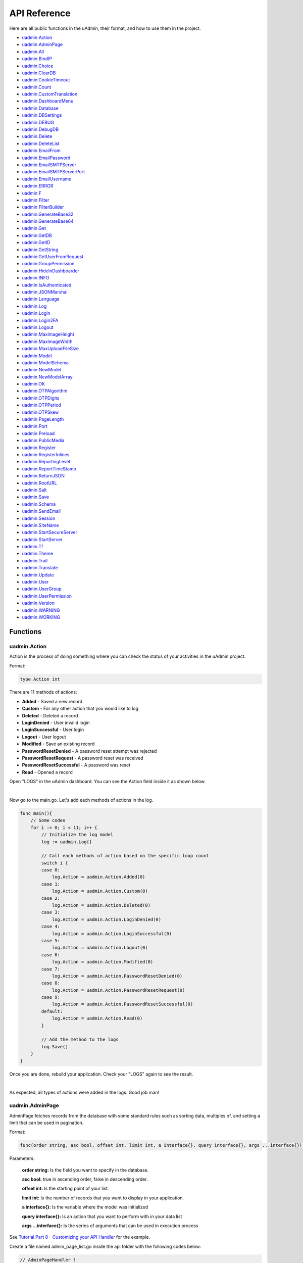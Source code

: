 API Reference
=============
Here are all public functions in the uAdmin, their format, and how to use them in the project.

* `uadmin.Action`_
* `uadmin.AdminPage`_
* `uadmin.All`_
* `uadmin.BindIP`_
* `uadmin.Choice`_
* `uadmin.ClearDB`_
* `uadmin.CookieTimeout`_
* `uadmin.Count`_
* `uadmin.CustomTranslation`_
* `uadmin.DashboardMenu`_
* `uadmin.Database`_
* `uadmin.DBSettings`_
* `uadmin.DEBUG`_
* `uadmin.DebugDB`_
* `uadmin.Delete`_
* `uadmin.DeleteList`_
* `uadmin.EmailFrom`_
* `uadmin.EmailPassword`_
* `uadmin.EmailSMTPServer`_
* `uadmin.EmailSMTPServerPort`_
* `uadmin.EmailUsername`_
* `uadmin.ERROR`_
* `uadmin.F`_
* `uadmin.Filter`_
* `uadmin.FilterBuilder`_
* `uadmin.GenerateBase32`_
* `uadmin.GenerateBase64`_
* `uadmin.Get`_
* `uadmin.GetDB`_
* `uadmin.GetID`_
* `uadmin.GetString`_
* `uadmin.GetUserFromRequest`_
* `uadmin.GroupPermission`_
* `uadmin.HideInDashboarder`_
* `uadmin.INFO`_
* `uadmin.IsAuthenticated`_
* `uadmin.JSONMarshal`_
* `uadmin.Language`_
* `uadmin.Log`_
* `uadmin.Login`_
* `uadmin.Login2FA`_
* `uadmin.Logout`_
* `uadmin.MaxImageHeight`_
* `uadmin.MaxImageWidth`_
* `uadmin.MaxUploadFileSize`_
* `uadmin.Model`_
* `uadmin.ModelSchema`_
* `uadmin.NewModel`_
* `uadmin.NewModelArray`_
* `uadmin.OK`_
* `uadmin.OTPAlgorithm`_
* `uadmin.OTPDigits`_
* `uadmin.OTPPeriod`_
* `uadmin.OTPSkew`_
* `uadmin.PageLength`_
* `uadmin.Port`_
* `uadmin.Preload`_
* `uadmin.PublicMedia`_
* `uadmin.Register`_
* `uadmin.RegisterInlines`_
* `uadmin.ReportingLevel`_
* `uadmin.ReportTimeStamp`_
* `uadmin.ReturnJSON`_
* `uadmin.RootURL`_
* `uadmin.Salt`_
* `uadmin.Save`_
* `uadmin.Schema`_
* `uadmin.SendEmail`_
* `uadmin.Session`_
* `uadmin.SiteName`_
* `uadmin.StartSecureServer`_
* `uadmin.StartServer`_
* `uadmin.Tf`_
* `uadmin.Theme`_
* `uadmin.Trail`_
* `uadmin.Translate`_
* `uadmin.Update`_
* `uadmin.User`_
* `uadmin.UserGroup`_
* `uadmin.UserPermission`_
* `uadmin.Version`_
* `uadmin.WARNING`_
* `uadmin.WORKING`_

Functions
---------

**uadmin.Action**
^^^^^^^^^^^^^^^^^
Action is the process of doing something where you can check the status of your activities in the uAdmin project.

Format:

.. code-block:: go

    type Action int

There are 11 methods of actions:

* **Added** - Saved a new record
* **Custom** - For any other action that you would like to log
* **Deleted** - Deleted a record
* **LoginDenied** - User invalid login
* **LoginSuccessful** - User login
* **Logout** - User logout
* **Modified** - Save an existing record
* **PasswordResetDenied** - A password reset attempt was rejected
* **PasswordResetRequest** - A password reset was received
* **PasswordResetSuccessful** - A password was reset
* **Read** - Opened a record

Open "LOGS" in the uAdmin dashboard. You can see the Action field inside it as shown below.

.. image:: assets/actionhighlighted.png

|

Now go to the main.go. Let's add each methods of actions in the log.

.. code-block:: go

    func main(){
        // Some codes
        for i := 0; i < 11; i++ {
            // Initialize the log model
            log := uadmin.Log{}

            // Call each methods of action based on the specific loop count
            switch i {
            case 0:
                log.Action = uadmin.Action.Added(0)
            case 1:
                log.Action = uadmin.Action.Custom(0)
            case 2:
                log.Action = uadmin.Action.Deleted(0)
            case 3:
                log.Action = uadmin.Action.LoginDenied(0)
            case 4:
                log.Action = uadmin.Action.LoginSuccessful(0)
            case 5:
                log.Action = uadmin.Action.Logout(0)
            case 6:
                log.Action = uadmin.Action.Modified(0)
            case 7:
                log.Action = uadmin.Action.PasswordResetDenied(0)
            case 8:
                log.Action = uadmin.Action.PasswordResetRequest(0)
            case 9:
                log.Action = uadmin.Action.PasswordResetSuccessful(0)
            default:
                log.Action = uadmin.Action.Read(0)
            }

            // Add the method to the logs
            log.Save()
        }
    }

Once you are done, rebuild your application. Check your "LOGS" again to see the result.

.. image:: assets/actionlist.png

|

As expected, all types of actions were added in the logs. Good job man!
    
**uadmin.AdminPage**
^^^^^^^^^^^^^^^^^^^^
AdminPage fetches records from the database with some standard rules such as sorting data, multiples of, and setting a limit that can be used in pagination.

Format:

.. code-block:: go

    func(order string, asc bool, offset int, limit int, a interface{}, query interface{}, args ...interface{}) (err error)

Parameters:

    **order string:** Is the field you want to specify in the database.

    **asc bool:** true in ascending order, false in descending order.

    **offset int:** Is the starting point of your list.

    **limit int:** Is the number of records that you want to display in your application.

    **a interface{}:** Is the variable where the model was initialized

    **query interface{}:** Is an action that you want to perform with in your data list

    **args ...interface{}:** Is the series of arguments that can be used in execution process

See `Tutorial Part 8 - Customizing your API Handler`_ for the example.

.. _Tutorial Part 8 - Customizing your API Handler: https://uadmin.readthedocs.io/en/latest/tutorial/part8.html

Create a file named admin_page_list.go inside the api folder with the following codes below:

.. code-block:: go

    // AdminPageHandler !
    func AdminPageHandler(w http.ResponseWriter, r *http.Request) {
        r.URL.Path = strings.TrimPrefix(r.URL.Path, "/admin_page_list")

        todo := []models.Todo{}

        // "id" - order the todo model by id field
        // false - to sort in descending order
        // 0 - start at index 0
        // 3 - get three records
        // &todo - todo model to execute
        // id > ? - a query where id is greater than the value
        // 0 - a value to be set in ?
        uadmin.AdminPage("id", false, 0, 3, &todo, "id > ?", 0) // <-- place it here

        uadmin.ReturnJSON(w, r, todo)
    }

Establish a connection in the main.go to the API by using http.HandleFunc. It should be placed after the uadmin.Register and before the StartServer.

.. code-block:: go

    func main() {
        // Some codes

        // AdminPageHandler
        http.HandleFunc("/api/", api.AdminPageHandler)
    }

api is the folder name while AdminPageHandler is the name of the function inside admin_page_list.go.

Run your application and see what happens.

.. image:: assets/adminpagelistapi.png
   :align: center

**uadmin.All**
^^^^^^^^^^^^^^
All fetches all object in the database.

Format:

.. code-block:: go

    func(a interface{}) (err error)

Parameter:

    **a interface{}:** Is the variable where the model was initialized

Before we proceed to the example, read `Tutorial Part 7 - Introduction to API`_ to familiarize how API works in uAdmin.

.. _Tutorial Part 7 - Introduction to API: https://uadmin.readthedocs.io/en/latest/tutorial/part7.html

Create a file named friend_list.go inside the api folder with the following codes below:

.. code-block:: go

    // FriendListHandler !
    func FriendListHandler(w http.ResponseWriter, r *http.Request) {
        r.URL.Path = strings.TrimPrefix(r.URL.Path, "/friend_list")

        friend := []models.Friend{}
        uadmin.All(&friend) // <-- place it here

        uadmin.ReturnJSON(w, r, friend)
    }

Establish a connection in the main.go to the API by using http.HandleFunc. It should be placed after the uadmin.Register and before the StartServer.

.. code-block:: go

    func main() {
        // Some codes

        // FriendListHandler
        http.HandleFunc("/friend_list/", api.FriendListHandler) // <-- place it here
    }

api is the folder name while FriendListHandler is the name of the function inside friend_list.go.

Run your application and see what happens.

.. image:: assets/friendlistapi.png
   :align: center

**uadmin.BindIP**
^^^^^^^^^^^^^^^^^
BindIP is the IP the application listens to.

Format:

.. code-block:: go

    string

Go to the main.go. Connect to the server using a private IP e.g. (10.x.x.x,192.168.x.x, 127.x.x.x or ::1). Let's say **127.0.0.2**

.. code-block:: go

    func main() {
        // Some codes
        uadmin.BindIP = "127.0.0.2" // <--  place it here
    }

If you run your code,

.. code-block:: bash

    [   OK   ]   Initializing DB: [12/12]
    [   OK   ]   Server Started: http://127.0.0.2:8080
             ___       __          _
      __  __/   | ____/ /___ ___  (_)___
     / / / / /| |/ __  / __  __ \/ / __ \
    / /_/ / ___ / /_/ / / / / / / / / / /
    \__,_/_/  |_\__,_/_/ /_/ /_/_/_/ /_/

In the Server Started, it will redirect you to the IP address of **127.0.0.2**.

But if you connect to other private IP addresses, it will not work as shown below (User connects to 127.0.0.3).

.. image:: tutorial/assets/bindiphighlighted.png

**uadmin.Choice**
^^^^^^^^^^^^^^^^^
Choice is a struct for the list of choices.

Format:

.. code-block:: go

    type Choice struct {
        V        string
        K        uint
        Selected bool
    }

Suppose I have four records in my Category model.

* Education ID = 4
* Family ID = 3
* Work ID = 2
* Travel ID = 1

.. image:: assets/categorylist.png

Create a function with a parameter of interface{} and a pointer of User that returns an array of Choice which will be used that later below the main function in main.go.

.. code-block:: go

    func GetChoices(m interface{}, user *uadmin.User) []uadmin.Choice {
        // Initialize the Category model
        categorylist := models.Category{}

        // Get the ID of the category
        uadmin.Get(&categorylist, "id = 4")

        // Build choices
        choices := []uadmin.Choice{}

        // Append by getting the ID and string of categorylist
        choices = append(choices, uadmin.Choice{
            V:        uadmin.GetString(categorylist),
            K:        uadmin.GetID(reflect.ValueOf(categorylist)),
            Selected: true,
        })

        return choices
    }

Now inside the main function, apply `uadmin.Schema`_ function that calls a model name of "todo", accesses "Choices" as the field name that uses the LimitChoicesTo then assign it to GetChoices which is your function name.

.. code-block:: go

    uadmin.Schema["todo"].FieldByName("Choices").LimitChoicesTo = GetChoices

Run your application, go to the Todo model and see what happens in the Choices field.

.. image:: assets/choicesid4.png

|

When you notice, the Education is automatically selected. This function has the ability to search whatever you want in the drop down list.

You can also produce multiple choices in the drop down list. In this case, you need to create them manually. Set the Selected value to false.

.. code-block:: go

    func GetChoices(m interface{}, user *uadmin.User) []uadmin.Choice {
        // Initialize the Category model
        categorylist := models.Category{}

        // Build choices
        choices := []uadmin.Choice{}

        // Append by getting the ID and string of categorylist
        choices = append(choices, uadmin.Choice{
            V:        uadmin.GetString(categorylist),
            K:        uadmin.GetID(reflect.ValueOf(categorylist)),
            Selected: true,
        })

        // Create the list of choices manually
        choices = append(choices, uadmin.Choice{
            V:        "Travel",
            K:        1,
            Selected: false,
        })
        choices = append(choices, uadmin.Choice{
            V:        "Work",
            K:        2,
            Selected: false,
        })
        choices = append(choices, uadmin.Choice{
            V:        "Family",
            K:        3,
            Selected: false,
        })
        choices = append(choices, uadmin.Choice{
            V:        "Education",
            K:        4,
            Selected: false,
        })

        return choices
    }

Now rerun your application to see the result.

.. image:: assets/manualchoiceslist.png

|

When you notice, the value of the Category field is empty by default. You can also type whatever you want to search in the choices list above. For this example, let's choose "Education".

Once you are done, save the record and see what happens.

.. image:: assets/choicesid4manualoutput.png

Congrats, now you know how to create a choice by getting the name, ID number, using the Selected field and connecting the GetChoices function to the schema, as well as creating multiple choices manually.

**uadmin.ClearDB**
^^^^^^^^^^^^^^^^^^
ClearDB clears the database object.

Format:

.. code-block:: go

    func()

Suppose I have two databases in my project folder.

.. image:: assets/twodatabases.png

|

And I set the Name to **uadmin.db** on Database Settings in main.go.

.. code-block:: go

    func main(){
        uadmin.Database = &uadmin.DBSettings{
            Type: "sqlite",
            Name: "uadmin.db",
        }
        // Some codes
    }

Let's create a new file in the models folder named "expression.go" with the following codes below:

.. code-block:: go

    package models

    import "github.com/uadmin/uadmin"

    // ---------------- DROP DOWN LIST ----------------
    // Status ...
    type Status int

    // Keep ...
    func (s Status) Keep() Status {
        return 1
    }

    // ClearDatabase ...
    func (s Status) ClearDatabase() Status {
        return 2
    }
    // -----------------------------------------------

    // Expression model ...
    type Expression struct {
        uadmin.Model
        Name   string `uadmin:"required"`
        Status Status `uadmin:"required"`
    }
    
    // Save ...
    func (e *Expression) Save() {
        // If Status is equal to ClearDatabase(), the database
        // will reset and open a new one which is todolist.db.
        if e.Status == e.Status.ClearDatabase() {
            db := uadmin.GetDB()    // <-- Returns a pointer to the DB
            uadmin.ClearDB()        // <-- Place it here

            // Database configurations
            uadmin.Database = &uadmin.DBSettings{
                Type: "sqlite",
                Name: "todolist.db",
            }

            // Instantiate
            db2 := uadmin.GetDB()
            
            // Close the old ones
            db.Close()

            // Open the new ones
            db2.Begin()
        }

        // Override save
        uadmin.Save(e)
    }

Register your Expression model in the main function.

.. code-block:: go

    func main() {

        // Some codes

        uadmin.Register(
            // Some registered models
            models.Expression{}, // <-- place it here
        )

        // Some codes
    }

Run the application. Go to the Expressions model and add at least 3 interjections, all Status set to "Keep".

.. image:: assets/expressionkeep.png

|

Now create another data, this time set the Status as "Clear Database" and see what happens.

.. image:: assets/cleardatabase.png

|

Your account will automatically logout in the application. Login your account again, go to the Expressions model and see what happens.

.. image:: assets/cleardatabasesecondmodel.png

|

As expected, all previous records were gone in the model. It does not mean that they were deleted. It's just that you have opened a new database called "todolist.db". Check out the other models that you have. You may notice that something has changed in your database.

**uadmin.CookieTimeout**
^^^^^^^^^^^^^^^^^^^^^^^^
CookieTimeout is the timeout of a login cookie in seconds.

Format:

.. code-block:: go

    int

Let's apply this function in the main.go.

.. code-block:: go

    func main() {
        // Some codes
        uadmin.CookieTimeout = 10 // <--  place it here
    }

.. WARNING::
   Use it at your own risk. Once the cookie expires, your account will be permanently deactivated. In this case, you must have an extra admin account in the User database.

Login your account, wait for 10 seconds and see what happens.

.. image:: tutorial/assets/loginform.png

It will redirect you to the login form because your cookie has already been expired.

**uadmin.Count**
^^^^^^^^^^^^^^^^
Count return the count of records in a table based on a filter.

Format:

.. code-block:: go

    func(a interface{}, query interface{}, args ...interface{}) int

Parameters:

    **a interface{}:** Is the variable where the model was initialized

    **query interface{}:** Is an action that you want to perform with in your data list

    **args ...interface{}:** Is the series of arguments that can be used in execution process

Suppose you have ten records in your Todo model.

.. image:: tutorial/assets/tendataintodomodel.png

Go to the main.go. Let's count how many todos do you have with a friend in your model.

.. code-block:: go

    func main(){
        // Some codes

        // Initialize the Todo model in the todo variable
        todo := models.Todo{}

        // Initialize the Friend model in the todo variable
        friend := models.Friend{}

        // Fetch the first record from the database
        uadmin.Get(&friend, "id=?", todo.FriendID)

        // Return the count of records in a table based on a Get function to  
        // be stored in the total variable
        total := uadmin.Count(&todo, "friend_id = ?", todo.FriendID)

        // Print the result
        uadmin.Trail(uadmin.INFO, "You have %v todos with a friend in your list.", total)
    }

Check your terminal to see the result.

.. code-block:: bash

    [  INFO  ]   You have 5 todos with a friend in your list.

**uadmin.CustomTranslation**
^^^^^^^^^^^^^^^^^^^^^^^^^^^^
CustomTranslation allows a user to customize any languages in the uAdmin system.

Format:

.. code-block:: go

    []string

Suppose that English is the only active language in your application. Go to the main.go and apply the following codes below. It should be placed before uadmin.Register.

.. code-block:: go

    func main(){
        // Place it here
        uadmin.CustomTranslation = []string{"models/custom", "models/todo_custom"}

        uadmin.Register(
            // Some codes
        )
    }

From your project folder, go to static/i18n/models. You will notice that two JSON files are created in the models folder.

.. image:: assets/customtranslationcreate.png

Every JSON file is per language. In other words, if you have 2 languages available in your application, there will be a total of 4 created JSON files.

**uadmin.DashboardMenu**
^^^^^^^^^^^^^^^^^^^^^^^^
DashboardMenu is a system in uAdmin that is used to add, modify and delete the elements of a model.

Format:

.. code-block:: go

    type DashboardMenu struct {
        Model
        MenuName string `uadmin:"required;list_exclude;multilingual;filter"`
        URL      string `uadmin:"required"`
        ToolTip  string
        Icon     string `uadmin:"image"`
        Cat      string `uadmin:"filter"`
        Hidden   bool   `uadmin:"filter"`
    }

There is a function that you can use in DashboardMenu:

* **String()** - returns the MenuName

Go to the main.go and apply the following codes below after the RegisterInlines section.

.. code-block:: go

    func main(){

        // Some codes

        dashboardmenu := uadmin.DashboardMenu{
            MenuName: "Expressions",
            URL:      "expression",
            ToolTip:  "",
            Icon:     "/media/images/expression.png",
            Cat:      "Yeah!",
            Hidden:   false,
        }

        // This will create a new model based on the information assigned in
        // the dashboardmenu variable.
        uadmin.Save(&dashboardmenu)

        // Returns the MenuName
        uadmin.Trail(uadmin.INFO, "String() returns %s.", dashboardmenu.String())
    }

Now run your application and see what happens.

**Terminal**

.. code-block:: bash

    [  INFO  ]   String() returns Expressions.

.. image:: assets/expressionmodelcreated.png

**uadmin.Database**
^^^^^^^^^^^^^^^^^^^
Database is the active Database settings.

Format:

.. code-block:: go

    *uadmin.DBSettings

There are 6 fields that you can use in this function:

* **Host** - returns a string. It is an IP address where the database was hosted.
* **Name** - returns a string. This will generate a database file in your project folder.
* **Password** - returns a password string
* **Port** - returns an int. It is the port used for http or https server.
* **Type** - returns a string. There are 2 types: SQLLite and MySQL.
* **User** - returns a user string

Go to the main.go in your Todo list project. Add the codes below above the uadmin.Register.

.. code-block:: go

    func main(){
        database := uadmin.Database
        database.Host = "192.168.149.108"
        database.Name = "todolist.db"
        database.Password = "admin"
        database.Port = 8000
        database.Type = "sqlite"
        database.User = "admin"
    }

If you run your code,

.. code-block:: bash

    [   OK   ]   Initializing DB: [12/12]
    [   OK   ]   Initializing Languages: [185/185]
    [  INFO  ]   Auto generated admin user. Username: admin, Password: admin.
    [   OK   ]   Server Started: http://0.0.0.0:8000
             ___       __          _
      __  __/   | ____/ /___ ___  (_)___
     / / / / /| |/ __  / __  __ \/ / __ \
    / /_/ / ___ / /_/ / / / / / / / / / /
    \__,_/_/  |_\__,_/_/ /_/ /_/_/_/ /_/

The todolist.db file is automatically created in your main project folder.

.. image:: tutorial/assets/todolistdbhighlighted.png

|

See `uadmin.DBSettings`_ for the process of configuring your database in MySQL.

**uadmin.DBSettings**
^^^^^^^^^^^^^^^^^^^^^
DBSettings is a feature that allows a user to configure the settings of a database.

Format:

.. code-block:: go

    type DBSettings struct {
        Type     string // SQLLite, MySQL
        Name     string // File/DB name
        User     string
        Password string
        Host     string
        Port     int
    }

Go to the main.go in your Todo list project. Add the codes below above the uadmin.Register.

.. code-block:: go

    func main() {
        uadmin.Database = &uadmin.DBSettings{
            Type:      "sqlite",
            Name:      "todolist.db",
            User:      "admin",
            Password:  "admin",
            Host:      "192.168.149.108",
            Port:      8000,
        }
        // Some codes
    }

If you run your code,

.. code-block:: bash

    [   OK   ]   Initializing DB: [12/12]
    [   OK   ]   Initializing Languages: [185/185]
    [  INFO  ]   Auto generated admin user. Username: admin, Password: admin.
    [   OK   ]   Server Started: http://0.0.0.0:8000
             ___       __          _
      __  __/   | ____/ /___ ___  (_)___
     / / / / /| |/ __  / __  __ \/ / __ \
    / /_/ / ___ / /_/ / / / / / / / / / /
    \__,_/_/  |_\__,_/_/ /_/ /_/_/_/ /_/

The todolist.db file is automatically created in your main project folder.

.. image:: tutorial/assets/todolistdbhighlighted.png

|

You can also migrate your application into the MySQL database server. In order to do that, you must have the `MySQL Workbench`_ application installed on your computer. Open your MySQL Workbench and set up your Connection Name (example below is uadmin). Hostname, Port and Username are automatically provided for you but you can change the values there if you wish to. For this example, let's apply the following information below.

.. _MySQL Workbench: https://dev.mysql.com/downloads/workbench/

.. image:: assets/mysqlsetup.png

|

Click Test Connection to see if the connection is working properly.

.. image:: assets/mysqlprompt.png
   :align: center

|

Result

.. image:: assets/testconnectionresult.png
   :align: center

|

Once you are done with the connection testing, click OK on the bottom right corner. You will see the interface of the application. Let's create a new schema by right clicking the area on the bottom left corner highlighted below then select "Create Schema".

.. image:: assets/rightclickarea.png

|

Input the value of the schema name as "todo" then click Apply.

.. image:: assets/schemasetuptodo.png

|

You will see the Apply SQL Script to the Database form. Leave it as it is and click Apply.

.. image:: assets/applysqlscriptform.png

|

Your todo schema has been created in the MySQL. Congrats!

.. image:: assets/todocreatedmysql.png
   :align: center

|

Now go back to your todo list project. Open main.go and apply the following codes below:

.. code-block:: go

    uadmin.Database = &uadmin.DBSettings{
        Type:     "mysql",
        Name:     "todo",
        User:     "root",
        Password: "todolist",
        Host:     "127.0.0.1",
        Port:     3306,
    }

The information above is well-based on the database configuration settings in MySQL Workbench.

Once you are done, run your application and see what happens.

.. code-block:: bash

    [   OK   ]   Initializing Languages: [185/185]
    [  INFO  ]   Auto generated admin user. Username:admin, Password:admin.
    [   OK   ]   Server Started: http://0.0.0.0:8080

Open your browser and type the IP address above. Then login using “admin” as username and password.

.. image:: tutorial/assets/loginform.png

|

You will be greeted by the uAdmin dashboard. System models are built in to uAdmin, and the rest are the ones we created, in this case TODOS model.

.. image:: assets/uadmindashboard.png

|

Now open your MySQL Workbench. On todo database in the schema panel, the tables are automatically generated from your uAdmin dashboard.

.. image:: assets/mysqluadminmodelslist.png
   :align: center

Congrats, now you know how to configure your database settings in both SQLite and MySQL.

**uadmin.DEBUG**
^^^^^^^^^^^^^^^^
DEBUG is the display tag under Trail. It is the process of identifying and removing errors.

Format:

.. code-block:: go

    untyped int

See `uadmin.Trail`_ for the example.

**uadmin.DebugDB**
^^^^^^^^^^^^^^^^^^
DebugDB prints all SQL statements going to DB.

Format:

.. code-block:: go

    bool

Go to the main.go. Set this function as true.

.. code-block:: go

    func main(){
        uadmin.DebugDB = true
        // Some codes
    }

Check your terminal to see the result.

.. code-block:: bash

    [   OK   ]   Initializing DB: [13/13]

    (/home/dev1/go/src/github.com/uadmin/uadmin/db.go:428) 
    [2018-11-10 12:43:07]  [0.09ms]  SELECT count(*) FROM "languages"  WHERE "languages"."deleted_at" IS NULL  
    [0 rows affected or returned ] 

    (/home/dev1/go/src/github.com/uadmin/uadmin/db.go:298) 
    [2018-11-10 12:43:07]  [0.17ms]  SELECT * FROM "languages"  WHERE "languages"."deleted_at" IS NULL AND ((active = 'true'))  
    [1 rows affected or returned ] 

    (/home/dev1/go/src/github.com/uadmin/uadmin/db.go:238) 
    [2018-11-10 12:43:07]  [0.16ms]  SELECT * FROM "languages"  WHERE "languages"."deleted_at" IS NULL AND ((`default` = 'true')) ORDER BY "languages"."id" ASC LIMIT 1  
    [1 rows affected or returned ] 

    (/home/dev1/go/src/github.com/uadmin/uadmin/db.go:162) 
    [2018-11-10 12:43:07]  [0.32ms]  SELECT * FROM "dashboard_menus"  WHERE "dashboard_menus"."deleted_at" IS NULL  
    [13 rows affected or returned ] 

    (/home/dev1/go/src/github.com/uadmin/uadmin/db.go:428) 
    [2018-11-10 12:43:07]  [0.07ms]  SELECT count(*) FROM "users"  WHERE "users"."deleted_at" IS NULL  
    [0 rows affected or returned ] 

**uadmin.Delete**
^^^^^^^^^^^^^^^^^
Delete records from database.

Format:

.. code-block:: go

    func(a interface{}) (err error)

Parameter:

    **a interface{}:** Is the variable where the model was initialized

Let's create a new file in the models folder named "expression.go" with the following codes below:

.. code-block:: go

    package models

    import "github.com/uadmin/uadmin"

    // ---------------- DROP DOWN LIST ----------------
    // Status ...
    type Status int

    // Keep ...
    func (s Status) Keep() Status {
        return 1
    }

    // DeletePrevious ...
    func (s Status) DeletePrevious() Status {
        return 2
    }
    // -----------------------------------------------

    // Expression model ...
    type Expression struct {
        uadmin.Model
        Name   string `uadmin:"required"`
        Status Status `uadmin:"required"`
    }

    // Save ...
    func (e *Expression) Save() {
        // If Status is equal to DeletePrevious(), it will delete
        // the previous data in the list.
        if e.Status == e.Status.DeletePrevious() {
            uadmin.Delete(e) // <-- place it here
        }

        uadmin.Save(e)
    }

Register your Expression model in the main function.

.. code-block:: go

    func main() {

        // Some codes

        uadmin.Register(
            // Some registered models
            models.Expression{}, // <-- place it here
        )

        // Some codes
    }

Run the application. Go to the Expressions model and add at least 3 interjections, all Status set to "Keep".

.. image:: assets/expressionkeep.png

|

Now create another data, this time set the Status as "Delete Previous" and see what happens.

.. image:: assets/deleteprevious.png

|

Result

.. image:: assets/deletepreviousresult.png

|

All previous records are deleted from the database.

**uadmin.DeleteList**
^^^^^^^^^^^^^^^^^^^^^
Delete the list of records from database.

Format:

.. code-block:: go

    func(a interface{}, query interface{}, args ...interface{}) (err error)

Parameters:

    **a interface{}:** Is the variable where the model was initialized

    **query interface{}:** Is an action that you want to perform with in your data list

    **args ...interface{}:** Is the series of arguments that can be used in execution process

Let's create a new file in the models folder named "expression.go" with the following codes below:

.. code-block:: go

    package models

    import "github.com/uadmin/uadmin"

    // ---------------- DROP DOWN LIST ----------------
    // Status ...
    type Status int

    // Keep ...
    func (s Status) Keep() Status {
        return 1
    }

    // Custom ...
    func (s Status) Custom() Status {
        return 2
    }

    // DeleteCustom ...
    func (s Status) DeleteCustom() Status {
        return 3
    }
    // -----------------------------------------------

    // Expression model ...
    type Expression struct {
        uadmin.Model
        Name   string `uadmin:"required"`
        Status Status `uadmin:"required"`
    }

    // Save ...
    func (e *Expression) Save() {
        // If Status is equal to DeleteCustom(), it will delete the
        // list of data that contains Custom as the status.
        if e.Status == e.Status.DeleteCustom() {
            uadmin.DeleteList(&e, "status = ?", 2)
        }

        uadmin.Save(e)
    }

Register your Expression model in the main function.

.. code-block:: go

    func main() {

        // Some codes

        uadmin.Register(
            // Some registered models
            models.Expression{}, // <-- place it here
        )

        // Some codes
    }

Run the application. Go to the Expressions model and add at least 3 interjections, one is set to "Keep" and the other two is set to "Custom".

.. image:: assets/expressionkeepcustom.png

|

Now create another data, this time set the Status as "Delete Custom" and see what happens.

.. image:: assets/deletecustom.png

|

Result

.. image:: assets/deletecustomresult.png

|

All custom records are deleted from the database.

**uadmin.EmailFrom**
^^^^^^^^^^^^^^^^^^^^
EmailFrom identifies where the email is coming from.

Format:

.. code-block:: go

    string

Go to the main.go and apply the following codes below:

.. code-block:: go

    func main(){
        uadmin.EmailFrom = "myemail@integritynet.biz"
        uadmin.EmailUsername = "myemail@integritynet.biz"
        uadmin.EmailPassword = "abc123"
        uadmin.EmailSMTPServer = "smtp.integritynet.biz"
        uadmin.EmailSMTPServerPort = 587
        // Some codes
    }

Let's go back to the uAdmin dashboard, go to Users model, create your own user account and set the email address based on your assigned EmailFrom in the code above.

.. image:: tutorial/assets/useremailhighlighted.png

|

Log out your account. At the moment, you suddenly forgot your password. How can we retrieve our account? Click Forgot Password at the bottom of the login form.

.. image:: tutorial/assets/forgotpasswordhighlighted.png

|

Input your email address based on the user account you wish to retrieve it back.

.. image:: tutorial/assets/forgotpasswordinputemail.png

|

Once you are done, open your email account. You will receive a password reset notification from the Todo List support. To reset your password, click the link highlighted below.

.. image:: tutorial/assets/passwordresetnotification.png

|

You will be greeted by the reset password form. Input the following information in order to create a new password for you.

.. image:: tutorial/assets/resetpasswordform.png

Once you are done, you can now access your account using your new password.

**uadmin.EmailPassword**
^^^^^^^^^^^^^^^^^^^^^^^^
EmailPassword assigns the password of an email.

Format:

.. code-block:: go

    string

See `uadmin.EmailFrom`_ for the example.

**uadmin.EmailSMTPServer**
^^^^^^^^^^^^^^^^^^^^^^^^^^
EmailSMTPServer assigns the name of the SMTP Server in an email.

Format:

.. code-block:: go

    string

See `uadmin.EmailFrom`_ for the example.

**uadmin.EmailSMTPServerPort**
^^^^^^^^^^^^^^^^^^^^^^^^^^^^^^
EmailSMTPServerPort assigns the port number of an SMTP Server in an email.

Format:

.. code-block:: go

    int

See `uadmin.EmailFrom`_ for the example.

**uadmin.EmailUsername**
^^^^^^^^^^^^^^^^^^^^^^^^
EmailUsername assigns the username of an email.

Format:

.. code-block:: go

    string

See `uadmin.EmailFrom`_ for the example.

**uadmin.ERROR**
^^^^^^^^^^^^^^^^
ERROR is a status to notify the user that there is a problem in an application.

Format:

.. code-block:: go

    untyped int

See `uadmin.Trail`_ for the example.

**uadmin.F**
^^^^^^^^^^^^
F is a field.

Format:

.. code-block:: go

    type F struct {
        Name              string
        DisplayName       string
        Type              string
        TypeName          string
        Value             interface{}
        Help              string
        Max               interface{}
        Min               interface{}
        Format            string
        DefaultValue      string
        Required          bool
        Pattern           string
        PatternMsg        string
        Hidden            bool
        ReadOnly          string
        Searchable        bool
        Filter            bool
        ListDisplay       bool
        FormDisplay       bool
        CategoricalFilter bool
        Translations      []translation
        Choices           []Choice
        IsMethod          bool
        ErrMsg            string
        ProgressBar       map[float64]string
        LimitChoicesTo    func(interface{}, *User) []Choice
        UploadTo          string
        Encrypt           bool
    }

There are 2 ways you can do for initialization process using this function: one-by-one and by group.

One-by-one initialization:

.. code-block:: go

    func main(){
        // Some codes
        f := uadmin.F{}
        f.Name = "Name"
        f.DisplayName = "DisplayName"
        f.Type = "Type"
        f.Value = "Value"
    }

By group initialization:

.. code-block:: go

    func main(){
        // Some codes
        f := uadmin.F{
            Name:        "Name",
            DisplayName: "DisplayName",
            Type:        "Type",
            Value:       "Value",
        }
    }

In this example, we will use "by group" initialization process.

Go to the main.go and apply the following codes below:

.. code-block:: go

    func main(){
        // Some codes
        f1 := uadmin.F{
            Name:        "Name",
            DisplayName: "Reaction",
            Type:        "string",
            Value:       "Wow!",
        }
        f2 := uadmin.F{
            Name:        "Reason",
            DisplayName: "Reason",
            Type:        "string",
            Value:       "My friend's performance is amazing.",
        }
    }

The code above shows the two initialized F structs using the Name, DisplayName, Type, and Value fields.

See `uadmin.ModelSchema`_ for the continuation of this example.

**uadmin.Filter**
^^^^^^^^^^^^^^^^^
Filter fetches records from the database.

Format:

.. code-block:: go

    func(a interface{}, query interface{}, args ...interface{}) (err error)

Parameters:

    **a interface{}:** Is the variable where the model was initialized

    **query interface{}:** Is an action that you want to perform with in your data list

    **args ...interface{}:** Is the series of arguments that can be used in execution process

Before we proceed to the example, read `Tutorial Part 7 - Introduction to API`_ to familiarize how API works in uAdmin.

.. _Tutorial Part 7 - Introduction to API: https://uadmin.readthedocs.io/en/latest/tutorial/part7.html

**Example #1:** Assigning Multiple Values in a Parameter

Suppose you have five records in your Todo model.

.. image:: assets/fiverecordstodomodel.png

Create a file named filter_list.go inside the api folder with the following codes below:

.. code-block:: go

    func FilterListHandler(w http.ResponseWriter, r *http.Request) {
        // r.URL.Path creates a new path called /filter_list
        r.URL.Path = strings.TrimPrefix(r.URL.Path, "/filter_list")

        // Call an array of Todo model
        todo := []models.Todo{}

        // Set the parameter as todo_id that can get multiple values
        todoList := strings.Split(r.FormValue("todo_id"), ",")

        // Fetch ID records from DB
        uadmin.Filter(&todo, "id IN (?)", todoList) // <-- place it here

        // Prints the todo in JSON format
        uadmin.ReturnJSON(w, r, todo)
    }


Establish a connection in the main.go to the API by using http.HandleFunc. It should be placed after the uadmin.Register and before the StartServer.

.. code-block:: go

    func main() {
        // Some codes

        // FilterListHandler
        http.HandleFunc("/filter_list/", api.FilterListHandler) // <-- place it here
    }

api is the folder name while FilterListHandler is the name of the function inside get_list.go.

Run your application. Search for the first and third ID on the todo_id parameter in the address bar and see what happens.

.. image:: assets/filterlistapiexample1.png
   :align: center

|

**Example #2**: Returning the Name

Create a file named filter_list.go inside the api folder with the following codes below:

.. code-block:: go

    package api

    import (
        "net/http"
        "strings"

        "github.com/username/todo/models"
        "github.com/uadmin/uadmin"
    )

    // FilterListHandler !
    func FilterListHandler(w http.ResponseWriter, r *http.Request) {
        r.URL.Path = strings.TrimPrefix(r.URL.Path, "/filter_list")

        res := map[string]interface{}{}

        filterList := []string{}
        valueList := []interface{}{}
        if r.URL.Query().Get("todo_id") != "" {
            filterList = append(filterList, "todo_id = ?")
            valueList = append(valueList, r.URL.Query().Get("todo_id"))
        }
        filter := strings.Join(filterList, " AND ")

        todo := []models.Todo{}
        results := []map[string]interface{}{}

        uadmin.Filter(&todo, filter, valueList) // <-- place it here

        // This loop returns only the name of your todo list.
        for i := range todo {
            results = append(results, map[string]interface{}{
                "Name": todo[i].Name,
            })
        }

        res["status"] = "ok"
        res["todo"] = results
        uadmin.ReturnJSON(w, r, res)
    }

Establish a connection in the main.go to the API by using http.HandleFunc. It should be placed after the uadmin.Register and before the StartServer.

.. code-block:: go

    func main() {
        // Some codes

        // FilterListHandler
        http.HandleFunc("/filter_list/", api.FilterListHandler) // <-- place it here
    }

api is the folder name while FilterListHandler is the name of the function inside filter_list.go.

Run your application and see what happens.

.. image:: assets/filterlistapi.png
   :align: center

See `uadmin.Preload`_ for more examples of using this function.

**uadmin.FilterBuilder**
^^^^^^^^^^^^^^^^^^^^^^^^
FilterBuilder changes a map filter into a query.

Format:

.. code-block:: go

    func(params map[string]interface{}) (query string, args []interface{})

Parameters:

    **params map[string]interface{}:** Stores arbitrary JSON objects and arrays

    **query string:** Returns an AND to concatenate the parameters based on a filter

    **args []interface{}:** Is the variable or container that can be used in execution process.

Before we proceed to the example, read `Tutorial Part 7 - Introduction to API`_ to familiarize how API works in uAdmin.

.. _Tutorial Part 7 - Introduction to API: https://uadmin.readthedocs.io/en/latest/tutorial/part7.html

Suppose you have ten records in your Todo model.

.. image:: tutorial/assets/tendataintodomodel.png

|

Create a file named filterbuilder.go inside the api folder with the following codes below:

.. code-block:: go

    package api

    import (
        "net/http"
        "strings"

        "github.com/username/todo/models"
        "github.com/uadmin/uadmin"
    )

    // FilterBuilderHandler !
    func FilterBuilderHandler(w http.ResponseWriter, r *http.Request) {
        r.URL.Path = strings.TrimPrefix(r.URL.Path, "/filterbuilder")

        res := map[string]interface{}{}

        todo := []models.Todo{}

        query, args := uadmin.FilterBuilder(res) // <-- place it here
        uadmin.Filter(&todo, query, args)
        for t := range todo {
            uadmin.Preload(&todo[t])
        }

        res["status"] = "ok"
        res["todo"] = todo
        uadmin.ReturnJSON(w, r, res)
    }

Establish a connection in the main.go to the API by using http.HandleFunc. It should be placed after the uadmin.Register and before the StartServer.

.. code-block:: go

    func main() {
        // Some codes

        // FilterBuilderHandler
        http.HandleFunc("/filterbuilder/", api.FilterBuilderHandler) // <-- place it here
    }

api is the folder name while FilterBuilderHandler is the name of the function inside filterbuilder.go.

Run your application and see what happens.

.. image:: assets/filterbuilderapi.png
   :align: center

**uadmin.GenerateBase32**
^^^^^^^^^^^^^^^^^^^^^^^^^
GenerateBase32 generates a base32 string of length.

Format:

.. code-block:: go

    func(length int) string

Parameter:

    **length int:** Is how many digits that you want to store with

Go to the friend.go and initialize the Base32 field inside the struct. Set the tag as "read_only".

.. code-block:: go

    // Friend model ...
    type Friend struct {
        uadmin.Model
        Name     string `uadmin:"required"`
        Email    string `uadmin:"email"`
        Password string `uadmin:"password;list_exclude"`
        Base32   string `uadmin:"read_only"` // <-- place it here
    }

Apply overriding save function. Use this function to the Base32 field and set the integer value as 40.

.. code-block:: go

    // Save !
    func (f *Friend) Save() {
        f.Base32 = uadmin.GenerateBase32(40) // <-- place it here
        uadmin.Save(f)
    }

Now run your application. Go to the Friend model and save any element to see the changes.

.. image:: assets/friendbase32.png

|

Result

.. image:: assets/friendbase32output.png

As you notice, the Base32 value changed automatically.

**uadmin.GenerateBase64**
^^^^^^^^^^^^^^^^^^^^^^^^^
GenerateBase64 generates a base64 string of length.

Format:

.. code-block:: go

    func(length int) string

Parameter:

    **length int:** Is how many digits that you want to store with

Go to the friend.go and initialize the Base64 field inside the struct. Set the tag as "read_only".

.. code-block:: go

    // Friend model ...
    type Friend struct {
        uadmin.Model
        Name     string `uadmin:"required"`
        Email    string `uadmin:"email"`
        Password string `uadmin:"password;list_exclude"`
        Base64   string `uadmin:"read_only"` // <-- place it here
    }

Apply overriding save function. Use this function to the Base64 field and set the integer value as 75.

.. code-block:: go

    // Save !
    func (f *Friend) Save() {
        f.Base64 = uadmin.GenerateBase64(75) // <-- place it here
        uadmin.Save(f)
    }

Now run your application. Go to the Friend model and save any element to see the changes.

.. image:: assets/friendbase64.png

|

Result

.. image:: assets/friendbase64output.png

As you notice, the Base64 value changed automatically.

**uadmin.Get**
^^^^^^^^^^^^^^
Get fetches the first record from the database.

Format:

.. code-block:: go

    func(a interface{}, query interface{}, args ...interface{}) (err error)

Parameters:

    **a interface{}:** Is the variable where the model was initialized

    **query interface{}:** Is an action that you want to perform with in your data list

    **args ...interface{}:** Is the series of arguments that can be used in execution process

Before we proceed to the example, read `Tutorial Part 7 - Introduction to API`_ to familiarize how API works in uAdmin.

.. _Tutorial Part 7 - Introduction to API: https://uadmin.readthedocs.io/en/latest/tutorial/part7.html

Suppose you have five records in your Todo model.

.. image:: assets/fiverecordstodomodel.png

Create a file named get_list.go inside the api folder with the following codes below:

.. code-block:: go

    func GetListHandler(w http.ResponseWriter, r *http.Request) {
        // r.URL.Path creates a new path called /get_list
        r.URL.Path = strings.TrimPrefix(r.URL.Path, "/get_list")

        // Set the parameter as todo_id
        todoID := r.FormValue("todo_id")

        // Get a record from DB
        todo := models.Todo{}
        uadmin.Get(&todo, "id=? ", todoID) // <-- place it here

        // Prints the todo in JSON format
        uadmin.ReturnJSON(w, r, todo)
    }

Establish a connection in the main.go to the API by using http.HandleFunc. It should be placed after the uadmin.Register and before the StartServer.

.. code-block:: go

    func main() {
        // Some codes

        // GetListHandler
        http.HandleFunc("/get_list/", api.GetListHandler) // <-- place it here
    }

api is the folder name while GetListHandler is the name of the function inside get_list.go.

Run your application. Search for the third ID on the todo_id parameter in the address bar and see what happens.

.. image:: assets/getlistapi.png
   :align: center

**uadmin.GetDB**
^^^^^^^^^^^^^^^^
GetDB returns a pointer to the DB.

Format:

.. code-block:: go

    func() *gorm.DB

Before we proceed to the example, read `Tutorial Part 7 - Introduction to API`_ to familiarize how API works in uAdmin.

.. _Tutorial Part 7 - Introduction to API: https://uadmin.readthedocs.io/en/latest/tutorial/part7.html

Suppose I have one record in the Todo model.

.. image:: assets/todomodeloutput.png

Create a file named custom_todo.go inside the api folder with the following codes below:

.. code-block:: go

    // CustomTodoHandler !
    func CustomTodoHandler(w http.ResponseWriter, r *http.Request) {
        r.URL.Path = strings.TrimPrefix(r.URL.Path, "/custom_todo")

        res := map[string]interface{}{}

        // Initialize the Todo model
        todolist := []models.Todo{}

        // Create a query in the sql variable to select all records in todos
        sql := `SELECT * FROM todos`

        // Place it here
        db := uadmin.GetDB()

        // Store the query inside the Raw function in order to scan value to
        // the Todo model
        db.Raw(sql).Scan(&todolist)

        // Print the result in JSON format
        res["status"] = "ok"
        res["todo"] = todolist
        uadmin.ReturnJSON(w, r, res)
    }

Establish a connection in the main.go to the API by using http.HandleFunc. It should be placed after the uadmin.Register and before the StartServer.

.. code-block:: go

    func main() {
        // Some codes

        // CustomTodoHandler
        http.HandleFunc("/custom_todo/", api.CustomTodoHandler) // <-- place it here
    }

api is the folder name while CustomTodoHandler is the name of the function inside custom_todo.go.

Run your application and see what happens.

.. image:: assets/getdbjson.png

**uadmin.GetID**
^^^^^^^^^^^^^^^^
GetID returns an ID number of a field.

Format:

.. code-block:: go

    func(m.reflectValue) uint

Parameter:

    **m.reflectValue:** Creates a new instance to read, set, or add values

Suppose I have four records in my Category model.

* Education ID = 4
* Family ID = 3
* Work ID = 2
* Travel ID = 1

.. image:: assets/categorylist.png

Go to the main.go and apply the following codes below:

.. code-block:: go

    func main(){

        // Some codes

        // Initialize the Category model
        categorylist := models.Category{}

        // Get the value of the name in the categorylist
        uadmin.Get(&categorylist, "name = 'Family'")

        // Get the ID of the name "Family"
        getid := uadmin.GetID(reflect.ValueOf(categorylist))

        // Print the result
        uadmin.Trail(uadmin.INFO, "GetID is %d.", getid)
    }

Run your application and check the terminal to see the result.

.. code-block:: bash

    [  INFO  ]   GetID is 3.

**uadmin.GetString**
^^^^^^^^^^^^^^^^^^^^
GetString returns string representation on an instance of a model.

Format:

.. code-block:: go

    func(a interface{}) string

Parameter:

    **a interface{}:** Is the variable where the model was initialized

Suppose I have four records in my Category model.

* Education ID = 4
* Family ID = 3
* Work ID = 2
* Travel ID = 1

.. image:: assets/categorylist.png

Go to the main.go and apply the following codes below:

.. code-block:: go

    func main(){

        // Some codes

        // Initialize the Category model
        categorylist := models.Category{}

        // Get the ID in the categorylist
        uadmin.Get(&categorylist, "id = 3")

        // Get the name of the ID 3
        getstring := uadmin.GetString(categorylist)

        // Print the result
        uadmin.Trail(uadmin.INFO, "GetString is %s.", getstring)
    }

Run your application and check the terminal to see the result.

.. code-block:: bash

    [  INFO  ]   GetString is Family.

**uadmin.GetUserFromRequest**
^^^^^^^^^^^^^^^^^^^^^^^^^^^^^
GetUserFromRequest returns a user from a request.

Format:

.. code-block:: go

    func(r *http.Request) *uadmin.User

Parameter:

    **r http.Request:** Is a data structure that represents the client HTTP request

Before we proceed to the example, read `Tutorial Part 7 - Introduction to API`_ to familiarize how API works in uAdmin.

Suppose that the admin account has logined.

.. image:: tutorial/assets/adminhighlighted.png

|

Create a file named info.go inside the api folder with the following codes below:

.. code-block:: go

    // InfoHandler !
    func InfoHandler(w http.ResponseWriter, r *http.Request) {
        r.URL.Path = strings.TrimPrefix(r.URL.Path, "/info")

        // Place it here
        uadmin.Trail(uadmin.INFO, "GetUserFromRequest: %s", uadmin.GetUserFromRequest(r))
    }

Establish a connection in the main.go to the API by using http.HandleFunc. It should be placed after the uadmin.Register and before the StartServer.

.. code-block:: go

    func main() {
        // Some codes

        // InfoHandler
        http.HandleFunc("/info/", api.InfoHandler) // <-- place it here
    }

api is the folder name while InfoHandler is the name of the function inside info.go.

Run your application and see what happens.

.. image:: assets/infoapi.png

Check your terminal for the result.

.. code-block:: bash

    [  INFO  ]   GetUserFromRequest: System Admin

The result is coming from the user in the dashboard.

.. image:: assets/getuserfromrequest.png

|

There is another way of using this function:

.. code-block:: go

    // InfoHandler !
    func InfoHandler(w http.ResponseWriter, r *http.Request) {
        r.URL.Path = strings.TrimPrefix(r.URL.Path, "/info")

        getuser := uadmin.GetUserFromRequest(r)
        getuser.XXXX
    }

XXXX contains user fields and functions that you can use. See `uadmin.User`_ for the list and examples.

Go to the info.go in API folder containing the following codes below:

.. code-block:: go

    // InfoHandler !
    func InfoHandler(w http.ResponseWriter, r *http.Request) {
        r.URL.Path = strings.TrimPrefix(r.URL.Path, "/info")

        // Get the User that returns the first and last name
        getuser := uadmin.GetUserFromRequest(r)

        // Print the result using Golang fmt
        fmt.Println("GetActiveSession() is", getuser.GetActiveSession())
        fmt.Println("GetDashboardMenu() is", getuser.GetDashboardMenu())

        // Print the result using Trail
        uadmin.Trail(uadmin.INFO, "GetOTP() is %s.", getuser.GetOTP())
        uadmin.Trail(uadmin.INFO, "String() is %s.", getuser.String())
    }

Run your application and see what happens.

.. image:: assets/infoapi.png

Check your terminal for the result.

.. code-block:: bash

    GetActiveSession() is Pfr7edaO7bBjv9zL9j1Yi01I
    GetDashboardMenu() is [Dashboard Menus Users User Groups Sessions User Permissions Group Permissions Languages Logs Todos Categorys Friends Items]
    [  INFO  ]   GetOTP() is 363669.
    [  INFO  ]   String() is System Admin.

**uadmin.GroupPermission**
^^^^^^^^^^^^^^^^^^^^^^^^^^
GroupPermission sets the permission of a user group handled by an administrator.

Format:

.. code-block:: go

    type GroupPermission struct {
        Model
        DashboardMenu   DashboardMenu `gorm:"ForeignKey:DashboardMenuID" required:"true" filter:"true"`
        DashboardMenuID uint          `fk:"true" displayName:"DashboardMenu"`
        UserGroup       UserGroup     `gorm:"ForeignKey:UserGroupID" required:"true" filter:"true"`
        UserGroupID     uint          `fk:"true" displayName:"UserGroup"`
        Read            bool
        Add             bool
        Edit            bool
        Delete          bool
    }

There are 2 functions that you can use in GroupPermission:

* **HideInDashboard()** - Return true and auto hide this from dashboard
* **String()** - Returns the GroupPermission ID

There are 2 ways you can do for initialization process using this function: one-by-one and by group.

One-by-one initialization:

.. code-block:: go

    func main(){
        // Some codes
        grouppermission := uadmin.GroupPermission{}
        grouppermission.DashboardMenu = dashboardmenu
        grouppermission.DashboardMenuID = 1
        grouppermission.UserGroup = usergroup
        grouppermission.UserGroupID = 1
    }

By group initialization:

.. code-block:: go

    func main(){
        // Some codes
        grouppermission := uadmin.GroupPermission{
            DashboardMenu: dashboardmenu,
            DashboardMenuID: 1,
            UserGroup: usergroup,
            UserGroupID: 1,
        }
    }

In this example, we will use "by group" initialization process.

Suppose that Even Demata is a part of the Front Desk group.

.. image:: assets/useraccountfrontdesk.png

|

Go to the main.go and apply the following codes below after the RegisterInlines section.

.. code-block:: go

    func main(){

        // Some codes

        grouppermission := uadmin.GroupPermission{
            DashboardMenuID: 9, // Todos
            UserGroupID:     1, // Front Desk
            Read:            true,
            Add:             false,
            Edit:            false,
            Delete:          false,
        }

        // This will create a new group permission based on the information
        // assigned in the grouppermission variable.
        uadmin.Save(&grouppermission)

        // Returns the GroupPermissionID
        uadmin.Trail(uadmin.INFO, "String() returns %s.", grouppermission.String())
    }

Now run your application and see what happens.

**Terminal**

.. code-block:: bash

    [  INFO  ]   String() returns 1.

.. image:: assets/grouppermissioncreated.png

|

Log out your System Admin account. This time login your username and password using the user account that has group permission. Afterwards, you will see that only the Todos model is shown in the dashboard because your user account is not an admin and has no remote access to it. Now click on TODOS model.

.. image:: assets/userpermissiondashboard.png

|

As you will see, your user account is restricted to add, edit, or delete a record in the Todo model. You can only read what is inside this model.

.. image:: assets/useraddeditdeleterestricted.png

|

If you want to hide the Todo model in your dashboard, first of all, create a HideInDashboard() function in your todo.go inside the models folder and set the return value to "true".

.. code-block:: go

    // HideInDashboard !
    func (t Todo) HideInDashboard() bool {
        return true
    }

Now you can do something like this in main.go:

.. code-block:: go

    func main(){

        // Some codes

        // Initializes the DashboardMenu
        dashboardmenu := uadmin.DashboardMenu{}

        // Assign the grouppermission, call the HideInDashboard() function
        // from todo.go, store it to the Hidden field of the dashboardmenu
        dashboardmenu.Hidden = grouppermission.HideInDashboard()

        // Checks the Dashboard Menu ID number from the grouppermission. If it
        // matches, it will update the value of the Hidden field.
        uadmin.Update(&dashboardmenu, "Hidden", dashboardmenu.Hidden, "id = ?", grouppermission.DashboardMenuID)
    }

Now rerun your application using the Even Demata account and see what happens.

.. image:: assets/dashboardmenuempty.png

|

The Todo model is now hidden from the dashboard. If you login your System Admin account, you will see in the Dashboard menu that the hidden field of the Todo model is set to true.

.. image:: assets/todomodelhidden.png

**uadmin.HideInDashboarder**
^^^^^^^^^^^^^^^^^^^^^^^^^^^^
HideInDashboarder is used to check if a model should be hidden in the dashboard.

Format:

.. code-block:: go

    type HideInDashboarder interface{
        HideInDashboard() bool
    }

Suppose I have five models in my dashboard: Todos, Categorys, Items, Friends, and Expressions. I want Friends and Expressions models to be hidden in the dashboard. In order to do that, go to the friend.go and expression.go inside the models folder and apply the HideInDashboard() function. Set the return value to **true** inside it.

**friend.go**

.. code-block:: go

    func (f Friend) HideInDashboard() bool {
        return true
    }

**expression.go**

.. code-block:: go

    func (e Expression) HideInDashboard() bool {
        return true
    }

Now go to the main.go and apply the following codes below inside the main function:

.. code-block:: go

    // Initialize the Expression and Friend models inside the modelList with
    // the array type of interface
    modelList := []interface{}{
        models.Expression{},
        models.Friend{},
    }
    
    // Loop the execution process based on the modelList count
    for i := range modelList {

        // Returns the reflection type that represents the dynamic type of i
        t := reflect.TypeOf(modelList[i])

        // Calls the HideInDashboarder function to access the HideInDashboard()
        hideItem := modelList[i].(uadmin.HideInDashboarder).HideInDashboard()

        // Initializes the hidethismodel variable to assign the DashboardMenu
        hidethismodel := uadmin.DashboardMenu{

            // Returns the name of the model based on reflection
            MenuName: strings.Join(helper.SplitCamelCase(t.Name()), " "),

            // Returns the boolean value based on the assigned return in the
            // HideInDashboard()
            Hidden:   hideItem,
        }

        // Prints the information of the hidethismodel
        uadmin.Trail(uadmin.INFO, "MenuName: %s,  Hidden: %t", hidethismodel.MenuName, hidethismodel.Hidden)
    }

Go back to your application. Open the DashboardMenu then delete the Expressions and Friends model.

.. image:: assets/deletetwomodels.png

|

Now rerun your application and see what happens.

.. code-block:: bash

    [  INFO  ]   MenuName: Expression,  Hidden: true
    [  INFO  ]   MenuName: Friend,  Hidden: true

.. image:: assets/twomodelshidden.png

|

As expected, Friends and Expressions models are now hidden in the dashboard. If you go to the Dashboard Menus, you will see that they are checked in the Hidden field.

.. image:: assets/twomodelshiddenchecked.png

**uadmin.INFO**
^^^^^^^^^^^^^^^
INFO is the display tag under Trail. It is a data that is presented within a context that gives it meaning and relevance.

Format:

.. code-block:: go

    untyped int

See `uadmin.Trail`_ for the example.

**uadmin.IsAuthenticated**
^^^^^^^^^^^^^^^^^^^^^^^^^^
IsAuthenticated returns the session of the user.

Format:

.. code-block:: go

    func(r *http.Request) *uadmin.Session

Parameter:

    **r http.Request:** Is a data structure that represents the client HTTP request

See `uadmin.Session`_ for the list of fields and functions that you can use in IsAuthenticated.

Before we proceed to the example, read `Tutorial Part 7 - Introduction to API`_ to familiarize how API works in uAdmin.

Suppose that the admin account has logined.

.. image:: tutorial/assets/adminhighlighted.png

|

Create a file named custom_todo.go inside the api folder with the following codes below:

.. code-block:: go

    // CustomTodoHandler !
    func CustomTodoHandler(w http.ResponseWriter, r *http.Request) {
        r.URL.Path = strings.TrimPrefix(r.URL.Path, "/custom_todo")

        // Get the session key
        session := uadmin.IsAuthenticated(r)

        // If there is no value in the session, it will return the
        // LoginHandler.
        if session == nil {
            LoginHandler(w, r)
            return
        }

        // Fetch the values from a User model using session IsAuthenticated
        user := session.User
        userid := session.UserID
        username := session.User.Username
        active := session.User.Active

        // Print the result
        uadmin.Trail(uadmin.INFO, "Session / Key: %s", session)
        uadmin.Trail(uadmin.INFO, "User: %s", user)
        uadmin.Trail(uadmin.INFO, "UserID: %d", userid)
        uadmin.Trail(uadmin.INFO, "Username: %s", username)
        uadmin.Trail(uadmin.INFO, "Active: %v", active)

        // Deactivates a session
        session.Logout()
    }

Establish a connection in the main.go to the API by using http.HandleFunc. It should be placed after the uadmin.Register and before the StartServer.

.. code-block:: go

    func main() {
        // Some codes

        // CustomTodoHandler
        http.HandleFunc("/custom_todo/", api.CustomTodoHandler) // <-- place it here
    }

api is the folder name while CustomTodoHandler is the name of the function inside custom_todo.go.

Run your application and see what happens.

.. image:: assets/customtodoapi.png

Check your terminal for the result.

.. code-block:: bash

    [  INFO  ]   Session / Key: Pfr7edaO7bBjv9zL9j1Yi01I
    [  INFO  ]   Username: System Admin
    [  INFO  ]   UserID: 1
    [  INFO  ]   Username: admin
    [  INFO  ]   Active: true

The result is coming from the session in the dashboard.

.. image:: assets/isauthenticated.png

|

And the values in the User model by calling the User, UserID, Username, and Active fields.

.. image:: assets/usersession.png

|

And if you go back to the home page, your account has been logged out automatically that redirects you to the login page.

.. image:: tutorial/assets/loginform.png

**uadmin.JSONMarshal**
^^^^^^^^^^^^^^^^^^^^^^
JSONMarshal returns the JSON encoding of v.

Format:

.. code-block:: go

    func(v interface{}, safeEncoding bool) ([]byte, error)

Parameters:

    **v interface{}:** Is the variable where the model was initialized

    **safeEncoding bool:** Ensures the security of the data

Before we proceed to the example, read `Tutorial Part 7 - Introduction to API`_ to familiarize how API works in uAdmin.

.. _Tutorial Part 7 - Introduction to API: https://uadmin.readthedocs.io/en/latest/tutorial/part7.html

Create a file named friend_list.go inside the api folder with the following codes below:

.. code-block:: go

    // FriendListHandler !
    func FriendListHandler(w http.ResponseWriter, r *http.Request) {
        r.URL.Path = strings.TrimPrefix(r.URL.Path, "/friend_list")

        res := map[string]interface{}{}

        filterList := []string{}
        valueList := []interface{}{}
        if r.URL.Query().Get("friend_id") != "" {
            filterList = append(filterList, "friend_id = ?")
            valueList = append(valueList, r.URL.Query().Get("friend_id"))
        }
        filter := strings.Join(filterList, " AND ")

        // Fetch Data from DB
        friend := []models.Friend{}
        uadmin.Filter(&friend, filter, valueList...)

        // Place it here
        output, err := uadmin.JSONMarshal(&friend, true)
        if err != nil {
            log.Fatal(output)
        }

        // Prints the output to the terminal in JSON format
        os.Stdout.Write(output)

        // Unmarshal parses the JSON-encoded data and stores the result in the
        // value pointed to by v.
        json.Unmarshal(output, &friend)

        // Prints the JSON format in the API webpage
        res["status"] = "ok"
        res["todo"] = friend
        uadmin.ReturnJSON(w, r, res)
    }

Establish a connection in the main.go to the API by using http.HandleFunc. It should be placed after the uadmin.Register and before the StartServer.

.. code-block:: go

    func main() {
        // Some codes

        // FilterListHandler
        http.HandleFunc("/friend_list/", api.FriendListHandler) // <-- place it here
    }

api is the folder name while FriendListHandler is the name of the function inside friend_list.go.

Run your application and see what happens.

**Terminal**

.. code-block:: bash

    [
        {
        "ID": 1,
        "DeletedAt": null,
        "Name": "Even Demata",
        "Email": "test@gmail.com",
        "Password": "$2a$12$p3yNEVq9JR4W4ac6x7JM0u1c6rQq7w10ID7Y9yjKLWFd9wbp2PMLq",
        }
    ]

**API**

.. image:: assets/friendlistjsonmarshal.png
   :align: center

**uadmin.Language**
^^^^^^^^^^^^^^^^^^^
Language is a system in uAdmin that is used to add, modify and delete the elements of a language.

Format:

.. code-block:: go

    type Language struct {
        Model
        EnglishName    string `uadmin:"required;read_only;filter;search"`
        Name           string `uadmin:"required;read_only;filter;search"`
        Flag           string `uadmin:"image;list_exclude"`
        Code           string `uadmin:"filter;read_only;list_exclude"`
        RTL            bool   `uadmin:"list_exclude"`
        Default        bool   `uadmin:"help:Set as the default language;list_exclude"`
        Active         bool   `uadmin:"help:To show this in available languages;filter"`
        AvailableInGui bool   `uadmin:"help:The App is available in this language;read_only"`
    }

There are 2 functions that you can use in Language:

* **Save()** - Saves the object in the database
* **String()** - Returns the Code of the language

There are 2 ways you can do for initialization process using this function: one-by-one and by group.

One-by-one initialization:

.. code-block:: go

    func main(){
        // Some codes
        language := uadmin.Language{}
        language.EnglishName = "English Name"
        language.Name = "Name"
    }

By group initialization:

.. code-block:: go

    func main(){
        // Some codes
        language := uadmin.Language{
            EnglishName: "English Name",
            Name: "Name",
        }
    }

In this example, we will use "by group" initialization process.

Suppose the Tagalog language is not active and you want to set this to Active.

.. image:: assets/tagalognotactive.png

|

Go to the main.go and apply the following codes below:

.. code-block:: go

    func main(){

        // Some codes

        // Language configurations
        language := uadmin.Language{
            EnglishName:    "Tagalog",
            Name:           "Wikang Tagalog",
            Flag:           "",
            Code:           "tl",
            RTL:            false,
            Default:        false,
            Active:         false,
            AvailableInGui: false,
        }

        // Checks the English name from the language. If it matches, it will
        // update the value of the Active field.
        uadmin.Update(&language, "Active", true, "english_name = ?", language.EnglishName)

        // Returns the Code of the language
        uadmin.Trail(uadmin.INFO, "String() returns %s.", language.String())
    }

Now run your application, refresh your browser and see what happens.

**Terminal**

.. code-block:: bash

    [  INFO  ]   String() returns tl.

.. image:: assets/tagalogactive.png

|

As expected, the Tagalog language is now set to active.

**uadmin.Log**
^^^^^^^^^^^^^^
Log is a system in uAdmin that is used to add, modify, and delete the status of the user activities.

Format:

.. code-block:: go

    type Log struct {
        Model
        Username  string    `uadmin:"filter;read_only"`
        Action    Action    `uadmin:"filter;read_only"`
        TableName string    `uadmin:"filter;read_only"`
        TableID   int       `uadmin:"filter;read_only"`
        Activity  string    `uadmin:"code;read_only" gorm:"type:longtext"`
        RollBack  string    `uadmin:"link;"`
        CreatedAt time.Time `uadmin:"filter;read_only"`
    }

There are 5 functions that you can use in Log:

**ParseRecord** - It means to analyze a record specifically. It uses this format as shown below:

.. code-block:: go

    func(a reflect.Value, modelName string, ID uint, user *User, action Action, r *http.Request) (err error)

**PasswordReset** - It keeps track when the user resets his password. It uses this format as shown below:

.. code-block:: go

    func(user string, action Action, r *http.Request) (err error)

**Save()** - Saves the object in the database

**SignIn** - It keeps track when the user signs in his account. It uses this format as shown below:

.. code-block:: go

    func(user string, action Action, r *http.Request) (err error)

**String()** - Returns the Log ID

Go to the main.go and apply the following codes below after the RegisterInlines section.

.. code-block:: go

    func main(){

        // Some codes

        log := uadmin.Log{
            Username:  "admin",
            Action:    uadmin.Action.Custom(0),
            TableName: "Todo",
            TableID:   1,
            Activity:  "Custom Add from the source code",
            RollBack:  "",
            CreatedAt: time.Now(),
        }

        // This will create a new log based on the information assigned in
        // the log variable.
        log.Save()

        // Returns the Log ID
        uadmin.Trail(uadmin.INFO, "String() returns %s.", log.String())
    }

Now run your application and see what happens.

**Terminal**

.. code-block:: bash

    [  INFO  ]   String() returns 1.

.. image:: assets/logcreated.png

**uadmin.Login**
^^^^^^^^^^^^^^^^
Login returns the pointer of User and a bool for Is OTP Required.

Format:

.. code-block:: go

    func(r *http.Request, username string, password string) (*uadmin.User, bool)

Parameters:

    **r http.Request:** Is a data structure that represents the client HTTP request

    **username string:** Is the account username

    **password string:** Is the password of the user account

Before we proceed to the example, read `Tutorial Part 7 - Introduction to API`_ to familiarize how API works in uAdmin.

Create a file named info.go inside the api folder with the following codes below:

.. code-block:: go

    // InfoHandler !
    func InfoHandler(w http.ResponseWriter, r *http.Request) {
        r.URL.Path = strings.TrimPrefix(r.URL.Path, "/info")
        fmt.Println(uadmin.Login(r, "admin", "admin")) // <-- place it here
    }

Establish a connection in the main.go to the API by using http.HandleFunc. It should be placed after the uadmin.Register and before the StartServer.

.. code-block:: go

    func main() {
        // Some codes

        // InfoHandler
        http.HandleFunc("/info/", api.InfoHandler) // <-- place it here
    }

api is the folder name while InfoHandler is the name of the function inside info.go.

Run your application and see what happens.

.. image:: assets/infoapi.png

Check your terminal for the result.

.. code-block:: bash

    System Admin false

The result is coming from the user in the dashboard.

.. image:: assets/systemadminotphighlighted.png

**uadmin.Login2FA**
^^^^^^^^^^^^^^^^^^^
Login2FA returns the pointer of User with a two-factor authentication.

Format:

.. code-block:: go

   func(r *http.Request, username string, password string, otpPass string) *uadmin.User

Parameters:

    **r http.Request:** Is a data structure that represents the client HTTP request

    **username string:** Is the account username

    **password string:** Is the password of the user account

    **otpPass string:** Is the OTP code assigned by your terminal

Before we proceed to the example, read `Tutorial Part 7 - Introduction to API`_ to familiarize how API works in uAdmin.

First of all, activate the OTP Required in your System Admin account.

.. image:: assets/otprequired.png

|

Afterwards, logout your account then login again to get the OTP verification code in your terminal.

.. image:: assets/loginformwithotp.png

.. code-block:: bash

    [  INFO  ]   User: admin OTP: 445215

Now create a file named info.go inside the api folder with the following codes below:

.. code-block:: go

    package api

    import (
        "fmt"
        "net/http"
        "strings"

        "github.com/uadmin/uadmin"
    )

    // InfoHandler !
    func InfoHandler(w http.ResponseWriter, r *http.Request) {
        r.URL.Path = strings.TrimPrefix(r.URL.Path, "/info")

        // Place it here
        fmt.Println(uadmin.Login2FA(r, "admin", "admin", "445215"))
    }

Establish a connection in the main.go to the API by using http.HandleFunc. It should be placed after the uadmin.Register and before the StartServer.

.. code-block:: go

    func main() {
        // Some codes

        // InfoHandler
        http.HandleFunc("/info/", api.InfoHandler) // <-- place it here
    }

api is the folder name while InfoHandler is the name of the function inside info.go.

Run your application and see what happens.

.. image:: assets/infoapi.png

Check your terminal for the result.

.. code-block:: bash

    System Admin

**uadmin.Logout**
^^^^^^^^^^^^^^^^^
Logout deactivates the session.

Format:

.. code-block:: go

    func(r *http.Request)

Parameter:

    **r http.Request:** Is a data structure that represents the client HTTP request

Suppose that the admin account has logined.

.. image:: tutorial/assets/adminhighlighted.png

|

Create a file named logout.go inside the api folder with the following codes below:

.. code-block:: go

    // LogoutHandler !
    func LogoutHandler(w http.ResponseWriter, r *http.Request) {
        r.URL.Path = strings.TrimPrefix(r.URL.Path, "/logout")
        uadmin.Logout(r) // <-- place it here
    }

Establish a connection in the main.go to the API by using http.HandleFunc. It should be placed after the uadmin.Register and before the StartServer.

.. code-block:: go

    func main() {
        // Some codes

        // LogoutHandler
        http.HandleFunc("/logout/", api.LogoutHandler)) // <-- place it here
    }

api is the folder name while LogoutHandler is the name of the function inside logout.go.

Run your application and see what happens.

.. image:: assets/logoutapi.png

Refresh your browser and see what happens.

.. image:: tutorial/assets/loginform.png

|

Your account has been logged out automatically that redirects you to the login page.

**uadmin.MaxImageHeight**
^^^^^^^^^^^^^^^^^^^^^^^^^
MaxImageHeight sets the maximum height of an image.

Format:

.. code-block:: go

    int

See `uadmin.MaxImageWidth`_ for the example.

**uadmin.MaxImageWidth**
^^^^^^^^^^^^^^^^^^^^^^^^
MaxImageWidth sets the maximum width of an image.

Format:

.. code-block:: go

    int

Let's set the MaxImageWidth to 360 pixels and the MaxImageHeight to 240 pixels.

.. code-block:: go

    func main() {
        // Some codes
        uadmin.MaxImageWidth = 360      // <--  place it here
        uadmin.MaxImageHeight = 240     // <--  place it here
    }

uAdmin has a feature that allows you to customize your own profile. In order to do that, click the profile icon on the top right corner then select admin as highlighted below.

.. image:: tutorial/assets/adminhighlighted.png

|

By default, there is no profile photo inserted on the top left corner. If you want to add it in your profile, click the Choose File button to browse the image on your computer.

.. image:: tutorial/assets/choosefilephotohighlighted.png

|

Let's pick a photo that surpasses the MaxImageWidth and MaxImageHeight values.

.. image:: tutorial/assets/widthheightbackground.png
   :align: center

|

Once you are done, click Save Changes on the left corner and refresh the webpage to see the output.

.. image:: tutorial/assets/profilepicadded.png

As expected, the profile pic will be uploaded to the user profile that automatically resizes to 360x240 pixels.

**uadmin.MaxUploadFileSize**
^^^^^^^^^^^^^^^^^^^^^^^^^^^^
MaxUploadFileSize is the maximum upload file size in bytes.

Format:

.. code-block:: go

    int64

Go to the main.go. Let's set the MaxUploadFileSize value to 1024. 1024 is equivalent to 1 MB.

.. code-block:: go

    func main() {
        // Some codes
        uadmin.MaxUploadFileSize = 1024     // <--  place it here
    }

Run the application, go to your profile and upload an image that exceeds the MaxUploadFileSize limit. If you click Save changes...

.. image:: tutorial/assets/noprofilepic.png

The profile picture has failed to upload in the user profile because the file size is larger than the limit.

**uadmin.Model**
^^^^^^^^^^^^^^^^
Model is the standard struct to be embedded in any other struct to make it a model for uAdmin.

Format:

.. code-block:: go

    type Model struct {
        ID        uint       `gorm:"primary_key"`
        DeletedAt *time.Time `sql:"index"`
    }

In every struct, uadmin.Model must always come first before creating a field.

.. code-block:: go

    type (struct_name) struct{
        uadmin.Model // <-- place it here
        // Some codes here
    }

**uadmin.ModelSchema**
^^^^^^^^^^^^^^^^^^^^^^
ModelSchema is a representation of a plan or theory in the form of an outline or model.

Format:

.. code-block:: go

    type ModelSchema struct {
        Name          string // Name of the Model
        DisplayName   string // Display Name of the model
        ModelName     string // URL
        ModelID       uint
        Inlines       []*ModelSchema
        InlinesData   []listData
        Fields        []F
        IncludeFormJS []string
        IncludeListJS []string
        FormModifier  func(*uadmin.ModelSchema, interface{}, *uadmin.User)
        ListModifier  func(*uadmin.ModelSchema, *uadmin.User) (string, []interface{})
    }

Here are the following fields in this system:

* **Name** - The name of the Model
* **DisplayName** - A human readable version of the name of the Model
* **ModelName** - The same as the Name but in small letters.
* **ModelID** - **(Data)** A place holder to store the primary key of a single row for form processing
* **Inlines** - A list of associated inlines to this model
* **InlinesData** - **(Data)** A place holder to store the data of the inlines
* **Fields** - A list of uadmin.F type representing the fields of the model
* **IncludeFormJS** - A list of string where you could add URLs to javascript files that uAdmin will run when a form view of this model is rendered
* **IncludeListJS** - A list of string where you could add URLs to javascript files that uAdmin will run when a list view of this model is rendered
* **FormModifier** - A function that you could pass that will allow you to modify the schema when rendering a form. It will pass to you the a pointer to the schema so you could modify it and a copy of the Model that is being rendered and the user access it to be able to customize per user (or per user group).
* **ListModifier** - A function that you could pass that will allow you to modify the schema when rendering a list. It will pass to you the a pointer to the schema so you could modify it and the user access it to be able to customize per user (or per user group).

There is a function that you can use in ModelSchema:

* **FieldByName** - Calls the name of the field inside the function. It uses this format as shown below:

.. code-block:: go

    func(a string) *uadmin.F

Format:

.. code-block:: go

    modelschema.FieldByName("Name").XXXX = Value

XXXX has many things: See `uadmin.F`_ for the list. It is an alternative way of changing the feature of the field rather than using Tags. For more information, see `Tag Reference`_.

.. _Tag Reference: https://uadmin.readthedocs.io/en/latest/tags.html

There are 2 ways you can do for initialization process using this function: one-by-one and by group.

One-by-one initialization:

.. code-block:: go

    func main(){
        // Some codes
        modelschema := uadmin.ModelSchema{}
        modelschema.Name = "Name"
        modelschema.DisplayName = "Display Name"
    }

By group initialization:

.. code-block:: go

    func main(){
        // Some codes
        modelschema := uadmin.ModelSchema{
            Name: "Name",
            DisplayName: "Display Name",
        }
    }

In this example, we will use "by group" initialization process.

Before you proceed to this example, see `uadmin.F`_.

**Example #1:** Initializing names and fields

Go to the main.go and apply the following codes below:

.. code-block:: go

    func main(){
        // Some codes
        // uadmin.F codes here
        modelschema := uadmin.ModelSchema{
            Name:        "Expressions",
            DisplayName: "What's on your mind?",
            ModelName:   "expression",
            ModelID:     13,

            // f1 and f2 are initialized variables in uadmin.F
            Fields:      []uadmin.F{f1, f2},
        }
    }

The code above shows an initialized modelschema struct using the Name, DisplayName, ModelName, ModelID, and Fields.

See `uadmin.Schema`_ for the continuation of this example.

**Example #2:** Applying FormModifier and ListModifier

Format:

.. code-block:: go

    // FormModifier
    func(*uadmin.ModelSchema, interface{}, *uadmin.User)

    // ListModifier
    func(*uadmin.ModelSchema, *uadmin.User) (string, []interface{})

In FormModifier, the interface{} is a pointer to the struct, not the struct itself. To cast it correctly, you have to cast it as a pointer. For example:

.. code-block:: go

    // Todo model ...
    type Todo struct {
        uadmin.Model
        Name        string
        Description string `uadmin:"html"`
        TargetDate  *time.Time
        Progress    int `uadmin:"progress_bar"`
    }

    // FormModifier makes TargetDate read only if not admin and not nil.
    func TargetDateFormModifier(s *uadmin.ModelSchema, m interface{}, u *uadmin.User) {
        t, _ := m.(*Todo)
        if !u.Admin && t.TargetDate != nil {
            s.FieldByName("TargetDate").ReadOnly = "true"
        }
    }

On main.go

.. code-block:: go

    func main(){
        // Initialize the schema function that calls the todo model
        s := uadmin.Schema["todo"]

        // Assign the TargetDateModifier function
        s.FormModifier = models.TargetDateFormModifier

        // Apply the feature
        uadmin.Schema["todo"] = s
    }

Use any of your existing accounts that is not an admin. Here's the result:

.. image:: assets/targetdatereadonly.png

|

Now let's apply the ListModifier in todo.go. As an admin, you want your non-admin user to limit the records that they can see in the Todo model. In order to do that, let's add another field called "AssignedTo" with the type uadmin.User.

.. code-block:: go

    // Todo model ...
    type Todo struct {
        uadmin.Model
        // Some codes
        AssignedTo   uadmin.User
        AssignedToID uint
    }

    // ListModifier is a function to add extra filters in default admin page.
    func ListModifier(m *uadmin.ModelSchema, u *uadmin.User) (query string, args []interface{}) {
        if !u.Admin {
            query += "assigned_to_id = ?"
            args = append(args, u.ID)
        }
        return
    }

On main.go

.. code-block:: go
    
    func main(){
        // Some codes

        // Add this piece of code
        s.ListModifier = models.ListModifier

        // This is already existing.
        uadmin.Schema["todo"] = s
    }

Login your admin account and set the AssignedTo value to the non-admin user you want the Todo record to be visible.

.. image:: assets/assignedto.png

|

Now login any of your non-admin account and see what happens.

.. image:: assets/assignedtovisible.png

Congrats! Now you know how to use the FormModifier and ListModifier functions in ModelSchema.

**uadmin.NewModel**
^^^^^^^^^^^^^^^^^^^
NewModel creates a new model from a model name.

Format:

.. code-block:: go

    func(modelName string, pointer bool) (reflect.Value, bool)

Parameters:

    **modelName string:** Is the model you want to call in the function

    **pointer bool** Points to the interface

Before we proceed to the example, read `Tutorial Part 7 - Introduction to API`_ to familiarize how API works in uAdmin.

.. _Tutorial Part 7 - Introduction to API: https://uadmin.readthedocs.io/en/latest/tutorial/part7.html

Suppose I have four records in my Category model.

* Education ID = 4
* Family ID = 3
* Work ID = 2
* Travel ID = 1

.. image:: assets/categorylist.png

Create a file named custom_todo.go inside the api folder with the following codes below:

.. code-block:: go

    // CustomTodoHandler !
    func CustomTodoHandler(w http.ResponseWriter, r *http.Request) {
        r.URL.Path = strings.TrimPrefix(r.URL.Path, "/custom_todo")

        res := map[string]interface{}{}

        // Call the category model and set the pointer to true
        m, _ := uadmin.NewModel("category", true)

        // Fetch the records of the category model
        uadmin.Get(m.Interface(), "id = ?", 3)

        // Assign the m.Interface() to the newmode
        newmodel := m.Interface()

        // Print the result in JSON format
        res["status"] = "ok"
        res["category"] = newmodel
        uadmin.ReturnJSON(w, r, res)
    }

Establish a connection in the main.go to the API by using http.HandleFunc. It should be placed after the uadmin.Register and before the StartServer.

.. code-block:: go

    func main() {
        // Some codes

        // CustomTodoHandler
        http.HandleFunc("/custom_todo/", api.CustomTodoHandler) // <-- place it here
    }

api is the folder name while CustomTodoHandler is the name of the function inside custom_todo.go.

Run your application and see what happens.

.. image:: assets/newmodeljson.png

**uadmin.NewModelArray**
^^^^^^^^^^^^^^^^^^^^^^^^
NewModelArray creates a new model array from a model name.

Format:

.. code-block:: go

    func(modelName string, pointer bool) (reflect.Value, bool)
    
Parameters:

    **modelName string:** Is the model you want to call in the function

    **pointer bool** Points to the interface

Before we proceed to the example, read `Tutorial Part 7 - Introduction to API`_ to familiarize how API works in uAdmin.

.. _Tutorial Part 7 - Introduction to API: https://uadmin.readthedocs.io/en/latest/tutorial/part7.html

Suppose I have four records in my Category model.

.. image:: assets/categorylist.png

Create a file named custom_todo.go inside the api folder with the following codes below:

.. code-block:: go

    // CustomTodoHandler !
    func CustomTodoHandler(w http.ResponseWriter, r *http.Request) {
        r.URL.Path = strings.TrimPrefix(r.URL.Path, "/custom_todo")

        res := map[string]interface{}{}

        // Call the category model and set the pointer to true
        m, _ := uadmin.NewModelArray("category", true)

        // Fetch the records of the category model
        uadmin.Filter(m.Interface(), "id >= ?", 1)

        // Assign the m.Interface() to the newmodelarray
        newmodelarray := m.Interface()

        // Print the result in JSON format
        res["status"] = "ok"
        res["category"] = newmodelarray
        uadmin.ReturnJSON(w, r, res)
    }

Establish a connection in the main.go to the API by using http.HandleFunc. It should be placed after the uadmin.Register and before the StartServer.

.. code-block:: go

    func main() {
        // Some codes

        // CustomTodoHandler
        http.HandleFunc("/custom_todo/", api.CustomTodoHandler) // <-- place it here
    }

api is the folder name while CustomTodoHandler is the name of the function inside custom_todo.go.

Run your application and see what happens.

.. image:: assets/newmodelarrayjson.png

**uadmin.OK**
^^^^^^^^^^^^^
OK is the display tag under Trail. It is a status to show that the application is doing well.

Format:

.. code-block:: go

    untyped int

See `uadmin.Trail`_ for the example.

**uadmin.OTPAlgorithm**
^^^^^^^^^^^^^^^^^^^^^^^
OTPAlgorithm is the hashing algorithm of OTP.

Format:

.. code-block:: go

    string

There are 3 different algorithms:

* sha1 (default)
* sha256
* sha512

You can apply any of these in main.go.

.. code-block:: go

    func main(){
        uadmin.OTPAlgorithm = "sha256"
        // OR
        uadmin.OTPAlgorithm = "sha512"
    }

**uadmin.OTPDigits**
^^^^^^^^^^^^^^^^^^^^
OTPDigits is the number of digits for the OTP.

Format:

.. code-block:: go

    int

Go to the main.go and set the OTPDigits to 8.

.. code-block:: go

    func main() {
        // Some codes
        uadmin.OTPDigits = 8 // <--  place it here
    }

Run your application, login your account, and check your terminal afterwards to see the OTP verification code assigned by your system.

.. code-block:: bash

    [  INFO  ]   User: admin OTP: 90401068

As shown above, it has 8 OTP digits.

**uadmin.OTPPeriod**
^^^^^^^^^^^^^^^^^^^^
OTPPeriod is the number of seconds for the OTP to change.

Format:

.. code-block:: go

    uint

Go to the main.go and set the OTPPeriod to 10 seconds.

.. code-block:: go

    func main() {
        // Some codes
        uadmin.OTPPeriod = uint(10) // <--  place it here
    }

Run your application, login your account, and check your terminal afterwards to see how the OTP code changes every 10 seconds by refreshing your browser.

.. code-block:: bash

    // Before refreshing your browser
    [  INFO  ]   User: admin OTP: 433452

    // After refreshing your browser in more than 10 seconds
    [  INFO  ]   User: admin OTP: 185157

**uadmin.OTPSkew**
^^^^^^^^^^^^^^^^^^
OTPSkew is the number of minutes to search around the OTP.

Format:

.. code-block:: go

    uint

Go to the main.go and set the OTPSkew to 2 minutes.

.. code-block:: go

    func main() {
        // Some codes
        uadmin.OTPSkew = uint(2) // <--  place it here
    }

Run your application, login your account, and check your terminal afterwards to see the OTP verification code assigned by your system. Wait for more than two minutes and check if the OTP code is still valid.

After waiting for more than two minutes,

.. image:: assets/loginformwithotp.png

It redirects to the same webpage which means your OTP code is no longer valid.

**uadmin.PageLength**
^^^^^^^^^^^^^^^^^^^^^
PageLength is the list view max number of records.

Format:

.. code-block:: go

    int

Go to the main.go and apply the PageLength function.

.. code-block:: go

    func main() {
        // Some codes
        uadmin.PageLength = 4  // <--  place it here
    }

Run your application, go to the Item model, inside it you have 6 total elements. The elements in the item model will display 4 elements per page.

.. image:: tutorial/assets/pagelength.png

**uadmin.Port**
^^^^^^^^^^^^^^^
Port is the port used for http or https server.

Format:

.. code-block:: go

    int

Go to the main.go in your Todo list project and apply **8000** as a port number.

.. code-block:: go

    func main() {
        // Some codes
        uadmin.Port = 8000
    }

If you run your code,

.. code-block:: bash

    [   OK   ]   Initializing DB: [12/12]
    [   OK   ]   Server Started: http://0.0.0.0:8000
             ___       __          _
      __  __/   | ____/ /___ ___  (_)___
     / / / / /| |/ __  / __  __ \/ / __ \
    / /_/ / ___ / /_/ / / / / / / / / / /
    \__,_/_/  |_\__,_/_/ /_/ /_/_/_/ /_/

In the Server Started, it will redirect you to port number **8000**.

**uadmin.Preload**
^^^^^^^^^^^^^^^^^^
Preload accesses the information of the fields in another model.

Format:

.. code-block:: go

    func(a interface{}, preload ...string) (err error)

Parameters:

    **a interface{}:** Is the variable where the model was initialized

    **preload ...string** Is the field that you want to access with

Go to the friend.go and add the Points field inside the struct.

.. code-block:: go

    // Friend model ...
    type Friend struct {
        uadmin.Model
        Name     string `uadmin:"required"`
        Email    string `uadmin:"email"`
        Password string `uadmin:"password;list_exclude"`
        TotalPoints int // <-- place it here
    }

Now go to the todo.go and apply some business logic that will get the total points of each friend in the todo list. Let's apply overriding save function and put it below the Todo struct.

.. code-block:: go

    // Save ...
    func (t *Todo) Save() {
        // Save the model to DB
        uadmin.Save(t)

        // Get a list of other todo items that share the same
        // FriendID. Notice that in the filter we use friend_id which
        // is the way this is created in the DB
        todoList := []Todo{}
        uadmin.Filter(&todoList, "friend_id = ?", t.FriendID)
        progressSum := 0

        // Sum up the progress of all todos
        for _, todo := range todoList {
            progressSum += todo.Progress
        }

        // Preload the todo model to get the related points
        uadmin.Preload(t) // <-- place it here

        // Calculate the total progress
        t.Friend.TotalPoints = progressSum

        // Finally save the Friend
        uadmin.Save(&t.Friend)
    }

Suppose you have ten records in your Todo model.

.. image:: tutorial/assets/tendataintodomodel.png

|

Now go to the Friend model and see what happens.

.. image:: assets/friendpoints.png

|

In my list, Willie Revillame wins 85 points and Even Demata wins 130 points.

**uadmin.PublicMedia**
^^^^^^^^^^^^^^^^^^^^^^
PublicMedia allows public access to media handler without authentication.

Format:

.. code-block:: go

    bool

For instance, my account was not signed in.

.. image:: tutorial/assets/loginform.png

|

And you want to access **travel.png** inside your media folder.

.. image:: assets/mediapath.png

|

Go to the main.go and apply this function as "true". Put it above the uadmin.Register.

.. code-block:: go

    func main() {
        uadmin.PublicMedia = true // <-- place it here
        uadmin.Register(
            // Some codes
        )
    }

Result

.. image:: assets/publicmediaimage.png

**uadmin.Register**
^^^^^^^^^^^^^^^^^^^
Register is used to register models to uAdmin.

Format:

.. code-block:: go

    func(m ...interface{})

Parameter:

    **m ...interface{}:** Is the model that you want to add in the dashboard

Create an internal Todo model inside the main.go. Afterwards, call the Todo{} inside the uadmin.Register so that the application will identify the Todo model to be added in the dashboard.

.. code-block:: go

    // Todo model ...
    type Todo struct {
        uadmin.Model
        Name        string
        Description string `uadmin:"html"`
        TargetDate  time.Time
        Progress    int `uadmin:"progress_bar"`
    }

    func main() {
        uadmin.Register(Todo{}) // <-- place it here
    }

Output

.. image:: assets/uadmindashboard.png

If you click the Todos model, it will display this result as shown below.

.. image:: assets/todomodel.png

**uadmin.RegisterInlines**
^^^^^^^^^^^^^^^^^^^^^^^^^^
RegisterInlines is a function to register a model as an inline for another model

Format:

.. code-block:: go

    func RegisterInlines(model interface{}, fk map[string]string)

Parameters:

    **model (struct instance):** Is the model that you want to add inlines to.

    **fk (map[interface{}]string):** This is a map of the inlines to be added to the model. The map's key is the name of the model of the inline and the value of the map is the foreign key field's name.

Example:

.. code-block:: go

    type Person struct {
        uadmin.Model
        Name string
    }

    type Card struct {
        uadmin.Model
        PersonID uint
        Person   Person
    }

    func main() {
        // ...
        uadmin.RegisterInlines(Person{}, map[string]string{
            "Card": "PersonID",
        })
        // ...
    }

**uadmin.ReportingLevel**
^^^^^^^^^^^^^^^^^^^^^^^^^
ReportingLevel is the standard reporting level.

Format:

.. code-block:: go

    int

There are 6 different levels:

* DEBUG
* WORKING
* INFO
* OK
* WARNING
* ERROR

Let's set the ReportingLevel to 1 to show that the debugging process is working.

.. code-block:: go

    func main() {
        // Some codes
        uadmin.ReportingLevel = 1 // <--  place it here
    }

Result

.. code-block:: bash

    [   OK   ]   Initializing DB: [12/12]
    [   OK   ]   Server Started: http://0.0.0.0:8080
             ___       __          _
      __  __/   | ____/ /___ ___  (_)___
     / / / / /| |/ __  / __  __ \/ / __ \
    / /_/ / ___ / /_/ / / / / / / / / / /
    \__,_/_/  |_\__,_/_/ /_/ /_/_/_/ /_/

What if I set the value to 5?

.. code-block:: go

    func main() {
        // Some codes
        uadmin.ReportingLevel = 5 // <--  place it here
    }

Result

.. code-block:: bash

    [   OK   ]   Initializing DB: [12/12]
             ___       __          _
      __  __/   | ____/ /___ ___  (_)___
     / / / / /| |/ __  / __  __ \/ / __ \
    / /_/ / ___ / /_/ / / / / / / / / / /
    \__,_/_/  |_\__,_/_/ /_/ /_/_/_/ /_/

The database was initialized. The server has started. However the error message did not show up because the reporting level is assigned to 5 which is ERROR.

**uadmin.ReportTimeStamp**
^^^^^^^^^^^^^^^^^^^^^^^^^^
ReportTimeStamp set this to true to have a time stamp in your logs.

Format:

.. code-block:: go

    bool

Go to the main.go and set the ReportTimeStamp value as true.

.. code-block:: go

    func main() {
        // Some codes
        uadmin.ReportTimeStamp = true // <--  place it here
    }

If you run your code,

.. code-block:: bash

    [   OK   ]   Initializing DB: [12/12]
    2018/11/07 08:52:14 [   OK   ]   Server Started: http://0.0.0.0:8080
             ___       __          _
      __  __/   | ____/ /___ ___  (_)___
     / / / / /| |/ __  / __  __ \/ / __ \
    / /_/ / ___ / /_/ / / / / / / / / / /
    \__,_/_/  |_\__,_/_/ /_/ /_/_/_/ /_/

**uadmin.ReturnJSON**
^^^^^^^^^^^^^^^^^^^^^
ReturnJSON returns JSON to the client.

Format:

.. code-block:: go

    func(w http.ResponseWriter, r *http.Request, v interface{})

Parameters:

    **w http.ResponseWriter:** Assembles the HTTP server's response; by writing to it, we send data to the HTTP client

    **r http.Request** Is a data structure that represents the client HTTP request

    **v interface{}** Is the arbitrary JSON objects and arrays that you want to return with

See `Tutorial Part 7 - Introduction to API`_ for the example.

.. _Tutorial Part 7 - Introduction to API: https://uadmin.readthedocs.io/en/latest/tutorial/part7.html

**uadmin.RootURL**
^^^^^^^^^^^^^^^^^^
RootURL is where the listener is mapped to.

Format:

.. code-block:: go

    string

Go to the main.go and apply this function as "/admin/". Put it above the uadmin.Register.

.. code-block:: go

    func main() {
        uadmin.RootURL = "/admin/" // <-- place it here
        uadmin.Register(
            // Some codes
        )
    }

Result

.. image:: assets/rooturladmin.png

**uadmin.Salt**
^^^^^^^^^^^^^^^
Salt is extra salt added to password hashing.

Format:

.. code-block:: go

    string

Go to the friend.go and apply the following codes below:

.. code-block:: go

    // This function hashes a password with a salt.
    func hashPass(pass string) string {
        // Generates a random string
        uadmin.Salt = uadmin.GenerateBase64(20)

        // Combine salt and password
        password := []byte(uadmin.Salt + pass)

        // Returns the bcrypt hash of the password at the given cost
        hash, err := bcrypt.GenerateFromPassword(password, 12)
        if err != nil {
            log.Fatal(err)
        }

        // Returns the string of hash value
        return string(hash)
    }

    // Save !
    func (f *Friend) Save() {

        // Calls the function of hashPass to store the value in the password
        // field.
        f.Password = hashPass(f.Password)
        
        // Override save
        uadmin.Save(f)
    }

Now go to the Friend model and put the password as 123456. Save it and check the result.

.. image:: assets/passwordwithsalt.png

**uadmin.Save**
^^^^^^^^^^^^^^^
Save saves the object in the database.

Format:

.. code-block:: go

    func(a interface{}) (err error)

Parameter:

    **a interface{}:** Is the model that you want to save with

Let's add an Invite field in the friend.go that will direct you to his website. In order to do that, set the field name as "Invite" with the tag "link".

.. code-block:: go

    // Friend model ...
    type Friend struct {
        uadmin.Model
        Name        string 
        Email       string 
        Password    string 
        Nationality string
        Invite      string `uadmin:"link"`
    }

To make it functional, add the overriding save function after the Friend struct.

.. code-block:: go

    // Save !
    func (f *Friend) Save() {
        f.Invite = "https://uadmin.io/"
        uadmin.Save(f) // <-- place it here
    }

Run your application, go to the Friends model and update the elements inside. Afterwards, click the Invite button on the output structure and see what happens.

.. image:: tutorial/assets/invitebuttonhighlighted.png

|

Result

.. image:: tutorial/assets/uadminwebsitescreen.png

**uadmin.Schema**
^^^^^^^^^^^^^^^^^
Schema is the global schema of the system.

Format:

.. code-block:: go

    map[string]uadmin.ModelSchema

Before you proceed to this example, see `uadmin.ModelSchema`_.

Go to the main.go and apply the following codes below:

.. code-block:: go

    func main(){
        // Some codes
        // uadmin.F codes here
        // uadmin.ModelSchema codes here

        // Sets the actual name in the field from a modelschema
        uadmin.Schema[modelschema.ModelName].FieldByName("Name").DisplayName = modelschema.DisplayName

        // Generates the converted string value of two fields combined
        uadmin.Schema[modelschema.ModelName].FieldByName("Name").DefaultValue = modelschema.Fields[0].Value.(string) + " " + modelschema.Fields[1].Value.(string)

        // Set the Name field of an Expression model as required
        uadmin.Schema[modelschema.ModelName].FieldByName("Name").Required = true
    }

Alternative/shortcut way:

.. code-block:: go

    func main(){
        // Sets the actual name in the field from a modelschema
        modelschema.FieldByName("Name").DisplayName = modelschema.DisplayName

        // Generates the converted string value of two fields combined
        modelschema.FieldByName("Name").DefaultValue = modelschema.Fields[0].Value.(string) + " " + modelschema.Fields[1].Value.(string)

        // Set the Name field of an Expression model as required
        modelschema.FieldByName("Name").Required = true
    }

Now run your application, go to the Expression model and see what happens.

The name of the field has changed to "What's on your mind?"

.. image:: assets/expressiondisplayname.png

|

Click Add New Expression button at the top right corner and see what happens.

.. image:: assets/expressionrequireddefault.png

|

Well done! The Name field is now set to required and the value has automatically generated using the Schema function.

**uadmin.SendEmail**
^^^^^^^^^^^^^^^^^^^^
SendEmail sends email using system configured variables.

Format:

.. code-block:: go

    func(to, cc, bcc []string, subject, body string) (err error)

Parameters:

    **to []string:** This is who you are primarily writing the email to, it’s clear to both the writer and the recipient who is writing the email and to whom it intended.

    **cc []string:** This means carbon copy and it includes people who might be interested in knowing that there was an email between the sender and the primary TO, typically CC’s are not meant to respond, only the primary sender. Everyone can see who was included in the To and CC.

    **bcc []string:** This means blind carbon copy. The sender has added people that the receiving TO and CC are not able to see as a part of the email, someone on BCC is not to respond and they will not be included in the response from the TO or CC. BCC is often used to include a stakeholder like a boss to make sure they are aware of a situation but they can’t respond. [#f3]_

    **subject string:** This means what your email content is all about.

    **body string:** This means the content of your email. It would be either a job application, the letter of your friend, notifications from your subscribed website, etc.

Go to the main.go and apply the following codes below:

.. code-block:: go

    func main(){

        // Some codes

        // Email configurations
        uadmin.EmailFrom = "myemail@integritynet.biz"
        uadmin.EmailUsername = "myemail@integritynet.biz"
        uadmin.EmailPassword = "abc123"
        uadmin.EmailSMTPServer = "smtp.integritynet.biz"
        uadmin.EmailSMTPServerPort = 587

        // Place it here
        uadmin.SendEmail([]string{"myemail@integritynet.biz"}, []string{}, []string{}, "Todo List", "Here are the tasks that I should have done today.")
    }

Once you are done, open your email account. You will receive an email from a sender.

.. image:: assets/sendemailnotification.png

**uadmin.Session**
^^^^^^^^^^^^^^^^^^
Session is an activity that a user with a unique IP address spends on a Web site during a specified period of time. [#f2]_

Format:

.. code-block:: go

    type Session struct {
        Model
        Key        string
        User       User `gorm:"ForeignKey:UserID" uadmin:"filter"`
        UserID     uint `fk:"true" displayName:"User"`
        LoginTime  time.Time
        LastLogin  time.Time
        Active     bool   `uadmin:"filter"`
        IP         string `uadmin:"filter"`
        PendingOTP bool   `uadmin:"filter"`
        ExpiresOn  *time.Time
    }

There are 5 functions that you can use in Session:

* **GenerateKey()** - Automatically generates a random string of characters for you
* **HideInDashboard()** - Return true and auto hide this from dashboard
* **Logout()** - Deactivates a session
* **Save()** - Saves the object in the database
* **String()** - Returns the value of the Key

There are 2 ways you can do for initialization process using this function: one-by-one and by group.

One-by-one initialization:

.. code-block:: go

    func main(){
        // Some codes
        session := uadmin.Session{}
        session.Key = "Key"
        session.UserID = 1
    }

By group initialization:

.. code-block:: go

    func main(){
        // Some codes
        session := uadmin.Session{
            Key:    "Key",
            UserID: 1,
        }
    }

In this example, we will use "by group" initialization process.

Go to the main.go and apply the following codes below after the RegisterInlines section.

.. code-block:: go

    func main(){

        // Some codes

        now := time.Now()
        then := now.AddDate(0, 0, 1)
        session := uadmin.Session{

            // Generates a random string dynamically
            Key: uadmin.GenerateBase64(20),

            // UserID of System Admin account
            UserID: 1,

            LoginTime:  now,
            LastLogin:  now,
            Active:     true,
            IP:         "",
            PendingOTP: false,
            ExpiresOn:  &then,
        }

        // This will create a new session based on the information assigned in
        // the session variable.
        session.Save()

        // Returns the value of the key
        uadmin.Trail(uadmin.INFO, "String() returns %s", session.String())
    }

Now run your application and see what happens.

**Terminal**

.. code-block:: bash

    [  INFO  ]   String() returns 0G81O_LecZLru3CTm_Qz

.. image:: assets/sessioncreated.png

The other way around is you can use **GenerateKey()** function instead of initializing the Key field inside the uadmin.Session. Omit the session.Save() as well because session.GenerateKey() has the ability to save it.

.. code-block:: go

    func main(){
        now := time.Now()
        then := now.AddDate(0, 0, 1)
        session := uadmin.Session{

            // ------------ KEY FIELD REMOVED ------------ 

            // UserID of System Admin account
            UserID: 1,

            LoginTime:  now,
            LastLogin:  now,
            Active:     true,
            IP:         "",
            PendingOTP: false,
            ExpiresOn:  &then,
        }

        // Automatically generates a random string of characters for you
        session.GenerateKey()

        // Deactivates a session
        session.Logout()

        // ------------ SESSION.SAVE() REMOVED ------------ 

        // Returns the value of the key
        uadmin.Trail(uadmin.INFO, "String() returns %s", session.String())
    }

Now run your application and see what happens.

**Terminal**

.. code-block:: bash

    [  INFO  ]   String() returns 8dDjMOvX8onCVuRUJstZ1Jrl

.. image:: assets/sessioncreated2.png

|

Suppose that "SESSIONS" model is visible in the dashboard.

.. image:: assets/sessionshighlighteddashboard.png

|

In order to hide it, you can use **HideInDashboard()** built-in function from uadmin.Session. Go to the main.go and apply the following codes below:

.. code-block:: go

    func main(){
        // Initialize the session and dashboardmenu
        session := uadmin.Session{}
        dashboardmenu := uadmin.DashboardMenu{}

        // Checks the url from the dashboardmenu. If it matches, it will
        // update the value of the Hidden field.
        uadmin.Update(&dashboardmenu, "Hidden", session.HideInDashboard(), "url = ?", "session")
    }

Now run your application, go to "DASHBOARD MENUS" and you will notice that Sessions is now hidden.

.. image:: assets/sessionshidden.png

**uadmin.SiteName**
^^^^^^^^^^^^^^^^^^^
SiteName is the name of the website that shows on title and dashboard.

Format:

.. code-block:: go

    string

Go to the main.go and assign the SiteName value as **Todo List**.

.. code-block:: go

    func main() {
        // Some codes
        uadmin.SiteName = "Todo List"
    }

Run your application and see the changes above the web browser.

.. image:: tutorial/assets/todolisttitle.png

**uadmin.StartSecureServer**
^^^^^^^^^^^^^^^^^^^^^^^^^^^^
StartSecureServer is the process of activating a uAdmin server using a localhost IP or an apache with SSL security.

Format:

.. code-block:: go

    func(certFile, keyFile string)

Parameters:

    **certFile string:** Is your public key

    **keyFile string:** Is your private key

To enable SSL for your project, you need an SSL certificate. This is a two parts system with a public key and a private key. The public key is used for encryption and the private key is used for decryption. To get an SSL certificate, you can generate one using openssl which is a tool for generating self-signed SSL certificate.

.. code-block:: bash

    openssl req -x509 -nodes -days 365 -newkey rsa:2048 -keyout priv.pem -out pub.pem

It will ask you for several certificate parameters but you can just press “Enter” and skip filling them for development.

You can change the key size by changing 2048 to a higher value like 4096. For production, you would want to get a certificate that is not self-signed to avoid the SSL error message on the browser. For that, you can buy one from any SSL vendor or you can get a free one from `letsencrypt.org`_ or follow the instructions `here`_.

.. _letsencrypt.org: https://letsencrypt.org/
.. _here: https://medium.com/@saurabh6790/generate-wildcard-ssl-certificate-using-lets-encrypt-certbot-273e432794d7

Once installed, move the **pub.pem** and **priv.pem** to your project folder.

.. image:: assets/sslcertificate.png

|

Afterwards, go to the main.go and apply this function on the last section.

.. code-block:: go

    func main(){
        // Some codes
        uadmin.StartSecureServer("pub.pem", "priv.pem")
    }

Go to https://uadmin.io/ as an example of a secure server. Click the padlock icon at the top left section then click Certificate (Valid).

.. image:: assets/uadminiosecure.png

|

You will see the following information in the certificate viewer.

.. image:: assets/certificateinfo.png

**uadmin.StartServer**
^^^^^^^^^^^^^^^^^^^^^^
StartServer is the process of activating a uAdmin server using a localhost IP or an apache.

Format:

.. code-block:: go

    func()

Go to the main.go and put **uadmin.StartServer()** inside the main function.

.. code-block:: go

    func main() {
        // Some codes
        uadmin.StartServer() // <-- place it here
    }

Now to run your code:

.. code-block:: bash

    $ go build; ./todo
    [   OK   ]   Initializing DB: [9/9]
    [   OK   ]   Initializing Languages: [185/185]
    [  INFO  ]   Auto generated admin user. Username: admin, Password: admin.
    [   OK   ]   Server Started: http://0.0.0.0:8080
             ___       __          _
      __  __/   | ____/ /___ ___  (_)___
     / / / / /| |/ __  / __  __ \/ / __ \
    / /_/ / ___ / /_/ / / / / / / / / / /
    \__,_/_/  |_\__,_/_/ /_/ /_/_/_/ /_/

**uadmin.Tf**
^^^^^^^^^^^^^
Tf is a function for translating strings into any given language.

Format:

.. code-block:: go

    func(path string, lang string, term string, args ...interface{}) string

Parameters:

    **path (string):** This is where to get the translation from. It is in the
    format of "GROUPNAME/FILENAME" for example: "models/Todo"

    **lang (string):** Is the language code. If empty string is passed we will use
    the default language.

    **term (string):** The term to translate

    **args (...interface{}):** Is a list of arguments to fill the term with place holders

|

First of all, create a back-end validation function inside the todo.go.

.. code-block:: go

    // Validate !
    func (t Todo) Validate() (errMsg map[string]string) {
        // Initialize the error messages
        errMsg = map[string]string{}

        // Get any records from the database that maches the name of
        // this record and make sure the record is not the record we are
        // editing right now
        todo := Todo{}
        system := "system"
        if uadmin.Count(&todo, "name = ? AND id <> ?", t.Name, t.ID) != 0 {
            errMsg["Name"] = uadmin.Tf("models/Todo/Name/errMsg", "", fmt.Sprintf("This todo name is already in the %s", system))
        }
        return
    }

Run your application and login using “admin” as username and password.

.. image:: assets/loginformadmin.png

|

Open "LANGUAGES" model.

.. image:: assets/languageshighlighted.png

|

Search whatever languages you want to be available in your application. For this example, let's choose Tagalog and set it to Active.

.. image:: assets/tagalogactive.png

|

Open "TODOS" model and create at least one record inside it.

.. image:: assets/todomodeloutput.png

|

Logout your account and login again. Set your language to **Wikang Tagalog (Tagalog)**.

.. image:: assets/loginformtagalog.png

|

Open "TODOS" model, create a duplicate record, save it and let's see what happens.

.. image:: assets/duplicaterecord.png
   :align: center

|

The error message appears. Now rebuild your application and see what happens.

.. code-block:: go

    [   OK   ]   Initializing DB: [9/9]
    [ WARNING]   Translation of tl at 0% [0/134]

It says tl is 0% which means we have not translated yet. 

From your project folder, go to static/i18n/models/todo.tl.json. Inside it, you will see a bunch of data in JSON format that says Translate Me. This is where you put your translated text. For this example, let's translate the err_msg value in Tagalog language then save it.

.. image:: assets/errmsgtagalog.png

|

Once you are done, go back to your application, refresh your browser and see what happens.

.. image:: assets/todotagalogtranslatedtf.png
   :align: center

|

And if you rebuild your application, you will notice that uAdmin has found 1 word we have translated and is telling us we are at 1% translation for the Tagalog language.

.. code-block:: bash

    [   OK   ]   Initializing DB: [13/13]
    [ WARNING]   Translation of tl at 1% [1/134]

Congrats, now you know how to translate your sentence using uadmin.Tf.

**uadmin.Theme**
^^^^^^^^^^^^^^^^
Theme is the name of the theme used in uAdmin.

Format:

.. code-block:: go

    string

**uadmin.Trail**
^^^^^^^^^^^^^^^^
Trail prints to the log.

Format:

.. code-block:: go

    func(level int, msg interface{}, i ...interface{})

Parameters:

    **level int:** This is where we apply Trail tags.

    **msg interface{}:** Is the string of characters used for output.

    **i ...interface{}:** A variable or container that can be used to store a value in the msg interface{}.

Trail has 6 different tags:

* DEBUG
* WORKING
* INFO
* OK
* WARNING
* ERROR

Let's apply them in the overriding save function under the friend.go.

.. code-block:: go

    // Save !
    func (f *Friend) Save() {
        f.Invite = "https://uadmin.io/"
        temp := "saved"                                                  // declare temp variable
        uadmin.Trail(uadmin.DEBUG, "Your friend has been %s.", temp)     // used DEBUG tag
        uadmin.Trail(uadmin.WORKING, "Your friend has been %s.", temp)   // used WORKING tag
        uadmin.Trail(uadmin.INFO, "Your friend has been %s.", temp)      // used INFO tag
        uadmin.Trail(uadmin.OK, "Your friend has been %s.", temp)        // used OK tag
        uadmin.Trail(uadmin.WARNING, "Someone %s your friend.", temp)    // used WARNING tag
        uadmin.Trail(uadmin.ERROR, "Your friend has not been %s.", temp) // used ERROR tag
        uadmin.Save(f)
    }

Run your application, go to the Friend model and save any of the elements inside it. Check your terminal afterwards to see the result.

.. image:: tutorial/assets/trailtagsoutput.png
   :align: center

The output shows the different colors per tag.

**uadmin.Translate**
^^^^^^^^^^^^^^^^^^^^
Translate is used to get a translation from a multilingual fields.

Format:

.. code-block:: go

    func(raw string, lang string, args ...bool) string

Parameters:

    **raw string:** Is the field of the model that you want to access to

    **lang string:** Is the code of the language

    **args ...bool:** Series of arguments that returns a boolean value

Before we proceed to the example, read `Tutorial Part 7 - Introduction to API`_ to familiarize how API works in uAdmin.

.. _Tutorial Part 7 - Introduction to API: https://uadmin.readthedocs.io/en/latest/tutorial/part7.html

Suppose I have two multilingual fields in my Item record.

.. image:: assets/itementl.png

Create a file named custom_todo.go inside the api folder with the following codes below:

.. code-block:: go

    // CustomTodoHandler !
    func CustomTodoHandler(w http.ResponseWriter, r *http.Request) {
        r.URL.Path = strings.TrimPrefix(r.URL.Path, "/custom_todo")

        res := map[string]interface{}{}

        item := models.Item{}

        results := []map[string]interface{}{}

        uadmin.Get(&item, "id = 1")

        results = append(results, map[string]interface{}{
            "Description (en)": uadmin.Translate(item.Description, "en"),
            "Description (tl)": uadmin.Translate(item.Description, "tl"),
        })

        res["status"] = "ok"
        res["item"] = results
        uadmin.ReturnJSON(w, r, res)
    }

Establish a connection in the main.go to the API by using http.HandleFunc. It should be placed after the uadmin.Register and before the StartServer.

.. code-block:: go

    func main() {
        // Some codes

        // CustomTodoHandler
        http.HandleFunc("/custom_todo/", api.CustomTodoHandler) // <-- place it here
    }

api is the folder name while CustomTodoHandler is the name of the function inside custom_todo.go.

Run your application and see what happens.

.. image:: assets/translatejson.png

**uadmin.Update**
^^^^^^^^^^^^^^^^^
Update updates the field name and value of an interface.

Format:

.. code-block:: go

    func(a interface{}, fieldName string, value interface{}, query string, args ...interface{}) (err error)

Parameters:

    **a interface{}:** Is the variable where the model was initialized

    **fieldName string:** Is the field name that you want to access to

    **value interface{}:** Is the value that you want to update in the field

    **query string:** Is the command you want to execute in the database

    **args ...interface{}:** Is the series of arguments that you want to update in the query

Suppose you have one record in your Todo model.

.. image:: assets/todoreadabook.png

|

Go to the main.go and apply the following codes below:

.. code-block:: go

    func main(){
        // Some codes

        // Initialize todo and id
        todo := models.TODO{}
        id := 1

        // Updates the Todo name
        uadmin.Update(&todo, "Name", "Read a magazine", "id = ?", id)
    }

Now run your application, go to the Todo model and see what happens.

.. image:: assets/todoreadamagazine.png

|

The Todo name has updated from "Read a book" to "Read a magazine".

**uadmin.User**
^^^^^^^^^^^^^^^
User is a system in uAdmin that is used to add, modify and delete the elements of the user.

Format:

.. code-block:: go

    type User struct {
        Model
        Username     string    `uadmin:"required;filter"`
        FirstName    string    `uadmin:"filter"`
        LastName     string    `uadmin:"filter"`
        Password     string    `uadmin:"required;password;help:To reset password, clear the field and type a new password.;list_exclude"`
        Email        string    `uadmin:"email"`
        Active       bool      `uadmin:"filter"`
        Admin        bool      `uadmin:"filter"`
        RemoteAccess bool      `uadmin:"filter"`
        UserGroup    UserGroup `uadmin:"filter"`
        UserGroupID  uint
        Photo        string `uadmin:"image"`
        LastLogin   *time.Time `uadmin:"read_only"`
        ExpiresOn   *time.Time
        OTPRequired bool
        OTPSeed     string `uadmin:"list_exclude;hidden;read_only"`
    }

There are 9 functions that you can use in User:

* **GetActiveSession()** - returns an active session key
* **GetDashboardMenu()** - returns the list of models in the dashboard menu
* **GetOTP()** - returns a string of OTP code
* **HasAccess** - searches for the url in the modelName. Uses this format as shown below:

.. code-block:: go

    func(modelName string) UserPermission

**Login** - Returns the pointer of User and a bool for Is OTP Required. It uses this format as shown below:

.. code-block:: go

    func(pass string, otp string) *uadmin.Session

* **Save()** - Saves the object in the database
* **String()** - Returns the first name and the last name
* **Validate()** - Validate user when saving from uadmin. It returns (ret map[string]string).
* **VerifyOTP** - Verifies the OTP of the user. It uses this format as shown below:

.. code-block:: go

    func(pass string) bool

There are 2 ways you can do for initialization process using this function: one-by-one and by group.

One-by-one initialization:

.. code-block:: go

    func main(){
        // Some codes
        user := uadmin.User{}
        user.Username = "Username"
        user.FirstName = "First Name"
        user.LastName = "Last Name"
    }

By group initialization:

.. code-block:: go

    func main(){
        // Some codes
        user := uadmin.User{
            Username: "Username",
            FirstName: "First Name",
            LastName: "Last Name",
        }
    }

In this example, we will use "by group" initialization process.

Go to the main.go and apply the following codes below after the RegisterInlines section.

.. code-block:: go

    func main(){

        // Some codes

        now := time.Now()
        user := uadmin.User{
            Username:     "even",
            FirstName:    "Even",
            LastName:     "Demata",
            Password:     "123456",
            Email:        "evendemata@gmail.com",
            Active:       true,
            Admin:        false,
            RemoteAccess: false,
            UserGroupID:  1, // Front Desk
            Photo:        "/media/images/users.png",
            LastLogin:    &now,
            OTPRequired:  false,
        }

        // This will create a new user based on the information assigned in
        // the user variable.
        user.Save()

        // Returns the first name and the last name
        uadmin.Trail(uadmin.INFO, "String() returns %s.", user.String())
    }

Now run your application and see what happens.

**Terminal**

.. code-block:: bash

    [  INFO  ]   String() returns Even Demata.

.. image:: assets/usercreated.png

|

Select "Even Demata" account in the list.

.. image:: assets/evendematahighlighted.png

|

Go to the User Permission tab. Afterwards, click Add New User Permission button at the right side.

.. image:: assets/addnewuserpermission.png

|

Set the Dashboard Menu to "Todos" model, User linked to "Even Demata", and activate the "Read" only. It means Even Demata user account has restricted access to adding, editing and deleting a record in the Todos model.

.. image:: assets/userpermissionevendemata.png

|

Result

.. image:: assets/userpermissionevendemataoutput.png

|

Log out your System Admin account. This time login your username and password using the user account that has user permission. Afterwards, you will see that only the Todos model is shown in the dashboard because your user account is not an admin and has no remote access to it.

.. image:: assets/userpermissiondashboard.png

|

Now go back to the main.go and apply the following codes below:

.. code-block:: go

    func main(){
        // Initialize the User function
        user := uadmin.User{}

        // Fetch the username record as "even" from the user
        uadmin.Get(&user, "username = ?", "even")

        // Print the results
        fmt.Println("GetActiveSession() is", user.GetActiveSession())
        fmt.Println("GetDashboardMenu() is", user.GetDashboardMenu())
        fmt.Println("GetOTP() is", user.GetOTP())
        fmt.Println("HasAccess is", user.HasAccess("todo"))
    }

Run your application and check your terminal to see the results.

.. code-block:: bash

    GetActiveSession() is GOzo21lIBCIaj3YkXJsCZXnj
    GetDashboardMenu() is [Todos]
    GetOTP() is 251553
    HasAccess is 1

Take note the value of the GetOTP(). Go to the main.go again and apply the following codes below:

.. code-block:: go

    func main(){
        user := uadmin.User{}
        uadmin.Get(&user, "username = ?", "even")

        // First parameter is password and second parameter is the value from
        // GetOTP()
        fmt.Println("Login is", user.Login("123456", "251553"))

        // The parameter is the value from GetOTP()
        fmt.Println("VerifyOTP is", user.VerifyOTP("251553"))
    }

Run your application and check your terminal to see the results.

.. code-block:: bash

    Login is GOzo21lIBCIaj3YkXJsCZXnj
    VerifyOTP is true

If your Login does not return anything and VerifyOTP is false, it means your OTP is no longer valid. You need to use GetOTP() again to get a new one. OTP usually takes 5 minutes of validity by default.

**Validate()** function allows you to search if the user already exists. For instance, the username is "even" and all of the contents about him are there which was already included in the User model. Go to the main.go and apply the following codes below:

.. code-block:: go

    func main(){
        // Some codes
        now := time.Now()
        user := uadmin.User{
            Username:     "even",
            FirstName:    "Even",
            LastName:     "Demata",
            Password:     "123456",
            Email:        "evendemata@gmail.com",
            Active:       true,
            Admin:        false,
            RemoteAccess: false,
            UserGroupID:  1, // Front Desk
            Photo:        "/media/images/users.png",
            LastLogin:    &now,
            OTPRequired:  false,
        }

        fmt.Println("Validate is", user.Validate())
    }

Run your application and check your terminal to see the results.

.. code-block:: bash

    Validate is map[Username:Username is already Taken.]

Congrats, now you know how to configure the User fields, fetching the username record and applying the functions of the User.

**uadmin.UserGroup**
^^^^^^^^^^^^^^^^^^^^
UserGroup is a system in uAdmin used to add, modify, and delete the group name. 

Format:

.. code-block:: go

    type UserGroup struct {
        Model
        GroupName string `uadmin:"filter"`
    }

There are 2 functions that you can use in UserGroup:

**HasAccess()** - Returns the Group Permission ID. It uses this format as shown below:

.. code-block:: go

    func(modelName string) uadmin.GroupPermission

**String()** - Returns the GroupName

There are 2 ways you can do for initialization process using this function: one-by-one and by group.

One-by-one initialization:

.. code-block:: go

    func main(){
        // Some codes
        usergroup := uadmin.UserGroup{}
        user.GroupName = "Group Name"
    }

By group initialization:

.. code-block:: go

    func main(){
        // Some codes
        usergroup := uadmin.UserGroup{
            GroupName: "Group Name",
        }
    }

In this example, we will use "by group" initialization process.

Go to the main.go and apply the following codes below after the RegisterInlines section.

.. code-block:: go

    func main(){

        // Some codes

        usergroup := uadmin.UserGroup{
            GroupName: "Front Desk",
        }

        // This will create a new user group based on the information assigned
        // in the usergroup variable.
        uadmin.Save(&usergroup)

        // Returns the GroupName
        uadmin.Trail(uadmin.INFO, "String() returns %s.", usergroup.String())
    }

Now run your application and see what happens.

**Terminal**

.. code-block:: bash

    [  INFO  ]   String() returns Front Desk.

.. image:: assets/usergroupcreated.png

|

Link your created user group to any of your existing accounts (example below is Even Demata).

.. image:: assets/useraccountfrontdesklinked.png

|

Afterwards, click the Front Desk highlighted below.

.. image:: assets/frontdeskhighlighted.png

|

Go to the Group Permission tab. Afterwards, click Add New Group Permission button at the right side.

.. image:: assets/addnewgrouppermission.png

|

Set the Dashboard Menu to "Todos" model, User linked to "Even Demata", and activate the "Read" only. It means Front Desk User Group has restricted access to adding, editing and deleting a record in the Todos model.

.. image:: assets/grouppermissionadd.png

|

Result

.. image:: assets/grouppermissionaddoutput.png

|

Log out your System Admin account. This time login your username and password using the user account that has group permission.

.. image:: assets/userpermissiondashboard.png

|

Now go back to the main.go and apply the following codes below:

.. code-block:: go

    func main(){
        // Initializes the UserGroup function
        usergroup := uadmin.UserGroup{}

        // Fetches the Group Permission ID from the user
        uadmin.Get(&usergroup, "id = ?", 1)

        // Prints the HasAccess result
        fmt.Println("HasAccess is", usergroup.HasAccess("todo"))
    }

Run your application and check your terminal to see the result.

.. code-block:: bash

    HasAccess is 1

Congrats, now you know how to add the UserGroup from code, fetching the record from ID and applying the functions of the UserGroup.

**uadmin.UserPermission**
^^^^^^^^^^^^^^^^^^^^^^^^^
UserPermission sets the permission of a user handled by an administrator.

Format:

.. code-block:: go

    type UserPermission struct {
        Model
        DashboardMenu   DashboardMenu `gorm:"ForeignKey:DashboardMenuID" required:"true" filter:"true" uadmin:"filter"`
        DashboardMenuID uint          `fk:"true" displayName:"DashboardMenu"`
        User            User          `gorm:"ForeignKey:UserID" required:"true" filter:"true" uadmin:"filter"`
        UserID          uint          `fk:"true" displayName:"User"`
        Read            bool          `uadmin:"filter"`
        Add             bool          `uadmin:"filter"`
        Edit            bool          `uadmin:"filter"`
        Delete          bool          `uadmin:"filter"`
    }

There are 2 functions that you can use in GroupPermission:

* **HideInDashboard()** - Return true and auto hide this from dashboard
* **String()** - Returns the User Permission ID

There are 2 ways you can do for initialization process using this function: one-by-one and by group.

One-by-one initialization:

.. code-block:: go

    func main(){
        // Some codes
        userpermission := uadmin.UserPermission{}
        userpermission.DashboardMenu = dashboardmenu
        userpermission.DashboardMenuID = 1
        userpermission.User = user
        userpermission.UserID = 1
    }

By group initialization:

.. code-block:: go

    func main(){
        // Some codes
        userpermission := uadmin.UserPermission{
            DashboardMenu: dashboardmenu,
            DashboardMenuID: 1,
            User: user,
            UserID: 1,
        }
    }

In this example, we will use "by group" initialization process.

Go to the main.go and apply the following codes below after the RegisterInlines section.

.. code-block:: go

    func main(){

        // Some codes

        userpermission := uadmin.UserPermission{
            DashboardMenuID: 9,     // Todos
            UserID:          2,     // Even Demata
            Read:            true,
            Add:             false,
            Edit:            false,
            Delete:          false,
        }

        // This will create a new user permission based on the information
        // assigned in the userpermission variable.
        uadmin.Save(&userpermission)
    }

Now run your application and see what happens.

.. image:: assets/userpermissioncreated.png

|

Log out your System Admin account. This time login your username and password using the user account that has user permission. Afterwards, you will see that only the Todos model is shown in the dashboard because your user account is not an admin and has no remote access to it. Now click on TODOS model.

.. image:: assets/userpermissiondashboard.png

|

As you will see, your user account is restricted to add, edit, or delete a record in the Todo model. You can only read what is inside this model.

.. image:: assets/useraddeditdeleterestricted.png

|

If you want to hide the Todo model in your dashboard, first of all, create a HideInDashboard() function in your todo.go inside the models folder and set the return value to “true”.

.. code-block:: go

    // HideInDashboard !
    func (t Todo) HideInDashboard() bool {
        return true
    }

Now you can do something like this in main.go:

.. code-block:: go

    func main(){

        // Some codes

        // Initializes the DashboardMenu
        dashboardmenu := uadmin.DashboardMenu{}

        // Assign the userpermission, call the HideInDashboard() function
        // from todo.go, store it to the Hidden field of the dashboardmenu
        dashboardmenu.Hidden = userpermission.HideInDashboard()

        // Checks the Dashboard Menu ID number from the userpermission. If it
        // matches, it will update the value of the Hidden field.
        uadmin.Update(&dashboardmenu, "Hidden", dashboardmenu.Hidden, "id = ?", userpermission.DashboardMenuID)
    }

Now rerun your application using the Even Demata account and see what happens.

.. image:: assets/dashboardmenuempty.png

|

The Todo model is now hidden from the dashboard. If you login your System Admin account, you will see in the Dashboard menu that the hidden field of the Todo model is set to true.

.. image:: assets/todomodelhidden.png

**uadmin.Version**
^^^^^^^^^^^^^^^^^^
Version number as per Semantic Versioning 2.0.0 (semver.org)

Format:

.. code-block:: go

    untyped string

Let's check what version of uAdmin are we using.

.. code-block:: go

    func main() {
        // Some codes
        uadmin.Trail(uadmin.INFO, uadmin.Version)
    }

Result

.. code-block:: bash

    [   OK   ]   Initializing DB: [9/9]
    [  INFO  ]   0.1.0-rc.1
    [   OK   ]   Server Started: http://0.0.0.0:8080
             ___       __          _
      __  __/   | ____/ /___ ___  (_)___
     / / / / /| |/ __  / __  __ \/ / __ \
    / /_/ / ___ / /_/ / / / / / / / / / /
    \__,_/_/  |_\__,_/_/ /_/ /_/_/_/ /_/

You can also directly check it by typing **uadmin version** in your terminal.

.. code-block:: bash

    $ uadmin version
    [  INFO  ]   0.1.0-rc.1

**uadmin.WARNING**
^^^^^^^^^^^^^^^^^^
WARNING is the display tag under Trail. It is the statement or event that indicates a possible problems occurring in an application.

Format:

.. code-block:: go

    untyped int

See `uadmin.Trail`_ for the example.

**uadmin.WORKING**
^^^^^^^^^^^^^^^^^^
OK is the display tag under Trail. It is a status to show that the application is working.

Format:

.. code-block:: go

    untyped int

See `uadmin.Trail`_ for the example.

Reference
---------
.. [#f1] Rouse, Margaret (2018). MongoDB. Retrieved from https://searchdatamanagement.techtarget.com/definition/MongoDB
.. [#f2] QuinStreet Inc. (2018). User Session. Retrieved from https://www.webopedia.com/TERM/U/user_session.html
.. [#f3] Corbin, Anke (2017, Feb 27). What is the meaning of TO, CC and BCC in e-mail? Retrieved from https://www.quora.com/What-is-the-meaning-of-TO-CC-and-BCC-in-e-mail
.. [#f4] (2018, September 4). Debugging. Retrieved from https://en.wikipedia.org/wiki/Debugging
